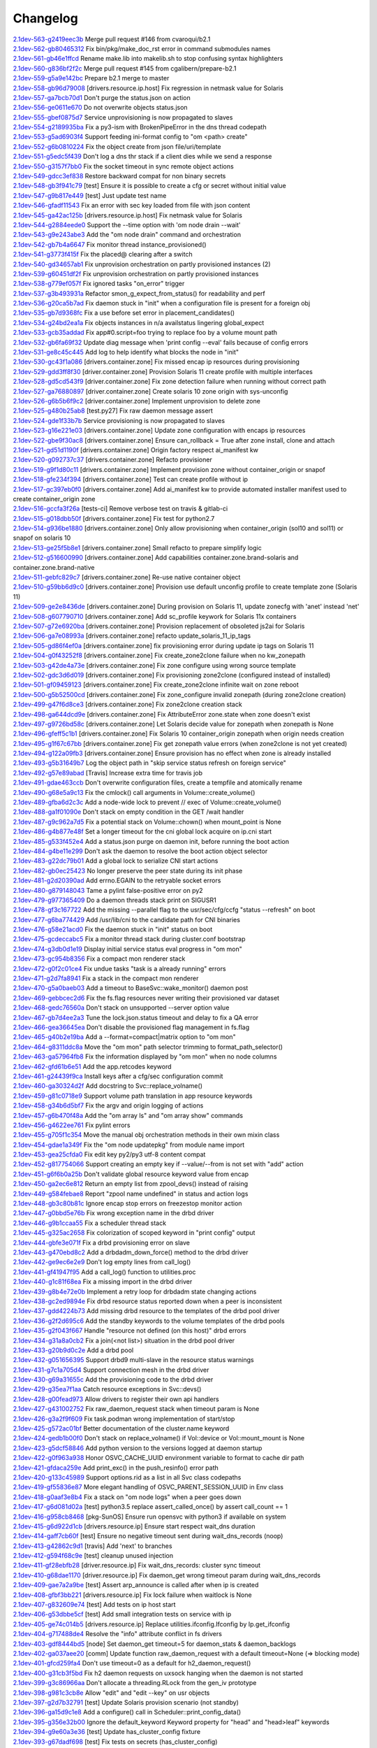 Changelog
=========


| `2.1dev-563-g2419eec3b <https://github.com/opensvc/opensvc/commit/2419eec3b1c8c47c5052c483c245fe2590fc4e1e>`_ Merge pull request #146 from cvaroqui/b2.1
| `2.1dev-562-gb80465312 <https://github.com/opensvc/opensvc/commit/b804653127993a8de2cb2de6e019fa954ce82d65>`_ Fix bin/pkg/make_doc_rst error in command submodules names
| `2.1dev-561-gb46e1ffcd <https://github.com/opensvc/opensvc/commit/b46e1ffcd0f0bcad2778b1de963e570c9b815a9b>`_ Rename make.lib into makelib.sh to stop confusing syntax highlighters
| `2.1dev-560-g836bf2f2c <https://github.com/opensvc/opensvc/commit/836bf2f2c19870df0d57df74ff83e6bb2f811fac>`_ Merge pull request #145 from cgalibern/prepare-b2.1
| `2.1dev-559-g5a9e142bc <https://github.com/opensvc/opensvc/commit/5a9e142bcc4df6cdee93a48fbf11110ff5b9342d>`_ Prepare b2.1 merge to master
| `2.1dev-558-gb96d79008 <https://github.com/opensvc/opensvc/commit/b96d79008403e5b298d978cff00e6844a9ef1da1>`_ [drivers.resource.ip.host] Fix regression in netmask value for Solaris
| `2.1dev-557-ga7bcb70d1 <https://github.com/opensvc/opensvc/commit/a7bcb70d18daea3a372ba7147cfbd8dd0f451165>`_ Don't purge the status.json on action
| `2.1dev-556-ge0611e670 <https://github.com/opensvc/opensvc/commit/e0611e670610c2c4aa68102a90939dea73de85d9>`_ Do not overwrite objects status.json
| `2.1dev-555-gbef0875d7 <https://github.com/opensvc/opensvc/commit/bef0875d7922fecd73bb4d10a9996e267f51454a>`_ Service unprovisioning is now propagated to slaves
| `2.1dev-554-g2189935ba <https://github.com/opensvc/opensvc/commit/2189935ba686e4c75365255d1bcfc3403e676e67>`_ Fix a py3-ism with BrokenPipeError in the dns thread codepath
| `2.1dev-553-g5ad6903f4 <https://github.com/opensvc/opensvc/commit/5ad6903f40dffde0d2bb4696f434a273e719d357>`_ Support feeding ini-format config to "om <path> create"
| `2.1dev-552-g6b0810224 <https://github.com/opensvc/opensvc/commit/6b0810224769220b07a4300e17b21eeaa9afe7c1>`_ Fix the object create from json file/uri/template
| `2.1dev-551-g5edc5f439 <https://github.com/opensvc/opensvc/commit/5edc5f439fd29dfda65f8d29163a590a77a98e90>`_ Don't log a dns thr stack if a client dies while we send a response
| `2.1dev-550-g3157f7bb0 <https://github.com/opensvc/opensvc/commit/3157f7bb0ab18386a9fe3868404ed5503536f00f>`_ Fix the socket timeout in sync remote object actions
| `2.1dev-549-gdcc3ef838 <https://github.com/opensvc/opensvc/commit/dcc3ef838bf1b9dad683fbbaa7d16b5dc3c80f83>`_ Restore backward compat for non binary secrets
| `2.1dev-548-gb3f941c79 <https://github.com/opensvc/opensvc/commit/b3f941c79934671d8264501f196dcf5597145765>`_ [test] Ensure it is possible to create a cfg or secret without initial value
| `2.1dev-547-g9b817e449 <https://github.com/opensvc/opensvc/commit/9b817e449da5e9c4aff5f06531ad9fd7059cbdd3>`_ [test] Just update test name
| `2.1dev-546-gfadf11543 <https://github.com/opensvc/opensvc/commit/fadf11543817b46ce65a070e2e37dfe89906049b>`_ Fix an error with sec key loaded from file with json content
| `2.1dev-545-ga42ac125b <https://github.com/opensvc/opensvc/commit/a42ac125b8396e35978fb591bf24cce228ffd9d9>`_ [drivers.resource.ip.host] Fix netmask value for Solaris
| `2.1dev-544-g2884eede0 <https://github.com/opensvc/opensvc/commit/2884eede01d2af61540d560963af3b31155d0394>`_ Support the --time option with 'om node drain --wait'
| `2.1dev-543-g9e243abe3 <https://github.com/opensvc/opensvc/commit/9e243abe3938e457dda43c667f800940d841e7ea>`_ Add the "om node drain" command and orchestration
| `2.1dev-542-gb7b4a6647 <https://github.com/opensvc/opensvc/commit/b7b4a6647f49d826f5a24fdf6f39f8c6412df48b>`_ Fix monitor thread instance_provisioned()
| `2.1dev-541-g3773f415f <https://github.com/opensvc/opensvc/commit/3773f415f3d14e0fa64a98706bcee6baee5b752c>`_ Fix the placed@ clearing after a switch
| `2.1dev-540-gd34657ab1 <https://github.com/opensvc/opensvc/commit/d34657ab145bd6d6983a617a88c98a0c8d031ad7>`_ Fix unprovision orchestration on partly provisioned instances (2)
| `2.1dev-539-g60451df2f <https://github.com/opensvc/opensvc/commit/60451df2fc891cd5177b871c7be480a903057ebd>`_ Fix unprovision orchestration on partly provisioned instances
| `2.1dev-538-g779ef057f <https://github.com/opensvc/opensvc/commit/779ef057f39ed6992bb830800dad194c102a079e>`_ Fix ignored tasks "on_error" trigger
| `2.1dev-537-g3b493931a <https://github.com/opensvc/opensvc/commit/3b493931a8a2cbb32d2f4d2a696e62a4a8f287ac>`_ Refactor smon_g_expect_from_status() for readability and perf
| `2.1dev-536-g20ca5b7ad <https://github.com/opensvc/opensvc/commit/20ca5b7ad2c3adb864d4f39b8c7acf6f547c099b>`_ Fix daemon stuck in "init" when a configuration file is present for a foreign obj
| `2.1dev-535-gb7d9368fc <https://github.com/opensvc/opensvc/commit/b7d9368fcc0586822cafa47c72c95a2733d1167c>`_ Fix a use before set error in placement_candidates()
| `2.1dev-534-g24bd2ea1a <https://github.com/opensvc/opensvc/commit/24bd2ea1a4332d3875c05756d34c905a1d8cdc5a>`_ Fix objects instances in n/a availstatus lingering global_expect
| `2.1dev-533-gcb35addad <https://github.com/opensvc/opensvc/commit/cb35addad3fd953707ece1a3dc7971a625341315>`_ Fix app#0.script=foo trying to replace foo by a volume mount path
| `2.1dev-532-gb6fa69f32 <https://github.com/opensvc/opensvc/commit/b6fa69f32f99ae0bda12917722857e86a47d6ae0>`_ Update diag message when 'print config --eval' fails because of config errors
| `2.1dev-531-ge8c45c445 <https://github.com/opensvc/opensvc/commit/e8c45c445e18b8102fd4c3c919f36394f5c36a2c>`_ Add log to help identify what blocks the node in "init"
| `2.1dev-530-gc43f1a086 <https://github.com/opensvc/opensvc/commit/c43f1a0866d14909cd3a1a2f223677d2f660799d>`_ [drivers.container.zone] Fix missed encap ip resources during provisioning
| `2.1dev-529-gdd3ff8f30 <https://github.com/opensvc/opensvc/commit/dd3ff8f304edf2a4cadace34dfca7b7e596668c7>`_ [driver.container.zone] Provision Solaris 11 create profile with multiple interfaces
| `2.1dev-528-gd5cd543f9 <https://github.com/opensvc/opensvc/commit/d5cd543f9ce0abaf456b28cd2dfa46344e9292bc>`_ [driver.container.zone] Fix zone detection failure when running without correct path
| `2.1dev-527-ga76880897 <https://github.com/opensvc/opensvc/commit/a76880897e022ee84475c61038cc24160a0bfa5b>`_ [driver.container.zone] Create solaris 10 zone origin with sys-unconfig
| `2.1dev-526-g6b5b6f9c2 <https://github.com/opensvc/opensvc/commit/6b5b6f9c2942b6ca8bdfe0c73c557bf5db3ba54c>`_ [driver.container.zone] Implement unprovision to delete zone
| `2.1dev-525-g480b25ab8 <https://github.com/opensvc/opensvc/commit/480b25ab8b493a52e37f9fec549601094e6277ef>`_ [test.py27] Fix raw daemon message assert
| `2.1dev-524-gde1f33b7b <https://github.com/opensvc/opensvc/commit/de1f33b7b2f5aaa6cf856f48b7acac75478eacb0>`_ Service provisioning is now propagated to slaves
| `2.1dev-523-g16e221e03 <https://github.com/opensvc/opensvc/commit/16e221e031d44561c4126e374fdd82b93206b7b6>`_ [drivers.container.zone] Update zone configuration with encaps ip resources
| `2.1dev-522-gbe9f30ac8 <https://github.com/opensvc/opensvc/commit/be9f30ac8c87b8408a8f2dc7e5fa09db04189802>`_ [drivers.container.zone] Ensure can_rollback = True after zone install, clone and attach
| `2.1dev-521-gd51d1190f <https://github.com/opensvc/opensvc/commit/d51d1190f0019c417949a50da641bdd209927ed9>`_ [drivers.container.zone] Origin factory respect ai_manifest kw
| `2.1dev-520-g092737c37 <https://github.com/opensvc/opensvc/commit/092737c37c8473dcb75d75695e3f70f54efd8621>`_ [drivers.container.zone] Refacto provisioner
| `2.1dev-519-g9f1d80c11 <https://github.com/opensvc/opensvc/commit/9f1d80c11684a12b71e00b02deee8f4db9bff15a>`_ [drivers.container.zone] Implement provision zone without container_origin or snapof
| `2.1dev-518-gfe234f394 <https://github.com/opensvc/opensvc/commit/fe234f394ec12e8284771d24070f2056a70f2dca>`_ [drivers.container.zone] Test can create profile without ip
| `2.1dev-517-gc397eb0f0 <https://github.com/opensvc/opensvc/commit/c397eb0f0d9e156c27f1a7fd117256f5ed6e4238>`_ [drivers.container.zone] Add ai_manifest kw to provide automated installer manifest used to create container_origin zone
| `2.1dev-516-gccfa3f26a <https://github.com/opensvc/opensvc/commit/ccfa3f26a2d3e492e69f1622c4c4dbfbd8792a94>`_ [tests-ci] Remove verbose test on travis & gitlab-ci
| `2.1dev-515-g018dbb50f <https://github.com/opensvc/opensvc/commit/018dbb50fc99c4d48194a9eff2f58a0b2e6bd4e0>`_ [drivers.container.zone] Fix test for python2.7
| `2.1dev-514-g936be1880 <https://github.com/opensvc/opensvc/commit/936be18809163bb5c1c2c5f3dcc8fa2526e7c054>`_ [drivers.container.zone] Only allow provisioning when container_origin (sol10 and sol11) or snapof on solaris 10
| `2.1dev-513-ge25f5b8e1 <https://github.com/opensvc/opensvc/commit/e25f5b8e1cbc82912b4c3ae32f7f840e4863e0c0>`_ [drivers.container.zone] Small refacto to prepare simplify logic
| `2.1dev-512-g516600990 <https://github.com/opensvc/opensvc/commit/516600990dce44bd8fa6ea851f2b7cfe95bad021>`_ [drivers.container.zone] Add capabilities container.zone.brand-solaris and container.zone.brand-native
| `2.1dev-511-gebfc829c7 <https://github.com/opensvc/opensvc/commit/ebfc829c7f68ff07e39b6b3a9770501e97e7844f>`_ [drivers.container.zone] Re-use native container object
| `2.1dev-510-g59bb6d9c0 <https://github.com/opensvc/opensvc/commit/59bb6d9c06c754e1bf32e00b6d929a02a1d2ac14>`_ [drivers.container.zone] Provision use default unconfig profile to create template zone (Solaris 11)
| `2.1dev-509-ge2e8436de <https://github.com/opensvc/opensvc/commit/e2e8436de2a82b25f213466e4f74ede21df96b37>`_ [drivers.container.zone] During provision on Solaris 11, update zonecfg with 'anet' instead 'net'
| `2.1dev-508-g607790710 <https://github.com/opensvc/opensvc/commit/60779071094a37c84884cbc9c4ab1f41cd22c4bd>`_ [drivers.container.zone] Add sc_profile keywork for Solaris 11x containers
| `2.1dev-507-g72e6920ba <https://github.com/opensvc/opensvc/commit/72e6920ba7b024fd9f7e08df39f98db34348e825>`_ [drivers.container.zone] Provision replacement of obsoleted js2ai for Solaris
| `2.1dev-506-ga7e08993a <https://github.com/opensvc/opensvc/commit/a7e08993a3d4664be6c48cda3916ee66edc79d4d>`_ [drivers.container.zone] refacto update_solaris_11_ip_tags
| `2.1dev-505-gd86f4ef0a <https://github.com/opensvc/opensvc/commit/d86f4ef0a9b52df6d5e157eca2e6f84926a59bba>`_ [drivers.container.zone] fix provisioning error during update ip tags on Solaris 11
| `2.1dev-504-g0f43252f8 <https://github.com/opensvc/opensvc/commit/0f43252f8cae84943db0b480ef379398de4b689f>`_ [drivers.container.zone] Fix create_zone2clone failure when no kw_zonepath
| `2.1dev-503-g42de4a73e <https://github.com/opensvc/opensvc/commit/42de4a73e9ad2cdf3ad65e36caa52aab61499f8d>`_ [drivers.container.zone] Fix zone configure using wrong source template
| `2.1dev-502-gdc3d6d019 <https://github.com/opensvc/opensvc/commit/dc3d6d01959b0774f1879469929f62375bc19be5>`_ [drivers.container.zone] Fix provisioning zone2clone (configured instead of installed)
| `2.1dev-501-gf09459123 <https://github.com/opensvc/opensvc/commit/f094591234046f6e470f194b97c8a4d561e75201>`_ [drivers.container.zone] Fix create_zone2clone infinite wait on zone reboot
| `2.1dev-500-g5b52500cd <https://github.com/opensvc/opensvc/commit/5b52500cdc2bbc88d91523477d8044691fdb21a9>`_ [drivers.container.zone] Fix zone_configure invalid zonepath (during zone2clone creation)
| `2.1dev-499-g47f6d8ce3 <https://github.com/opensvc/opensvc/commit/47f6d8ce38df8f58af9040270fb4d1af93e25999>`_ [drivers.container.zone] Fix zone2clone creation stack
| `2.1dev-498-ga644dcd9e <https://github.com/opensvc/opensvc/commit/a644dcd9ebbcb011521a2897d68beb09f8ef0df8>`_ [drivers.container.zone] Fix AttributeError zone.state when zone doesn't exist
| `2.1dev-497-g9726bd58c <https://github.com/opensvc/opensvc/commit/9726bd58c879b040eee4a33202575166b464dcdd>`_ [drivers.container.zone] Let Solaris decide value for zonepath when zonepath is None
| `2.1dev-496-gfeff5c1b1 <https://github.com/opensvc/opensvc/commit/feff5c1b1fe4b6bf56a6e70c7a2d0606e73eacbe>`_ [drivers.container.zone] Fix Solaris 10 container_origin zonepath when origin needs creation
| `2.1dev-495-g1f67c67bb <https://github.com/opensvc/opensvc/commit/1f67c67bb32b446a9a3a4e1e2bee602c168923ce>`_ [drivers.container.zone] Fix get zonepath value errors (when zone2clone is not yet created)
| `2.1dev-494-g122a09fb3 <https://github.com/opensvc/opensvc/commit/122a09fb36b5a5b27aae6c0606d9f0293512fc9c>`_ [drivers.container.zone] Ensure provision has no effect when zone is already installed
| `2.1dev-493-g5b31649b7 <https://github.com/opensvc/opensvc/commit/5b31649b718a35572057303a3fa78a6bfc2784ee>`_ Log the object path in "skip service status refresh on foreign service"
| `2.1dev-492-g57e89abad <https://github.com/opensvc/opensvc/commit/57e89abad6efa379eb5fc1620d65082bfe1f2c1e>`_ [Travis] Increase extra time for travis job
| `2.1dev-491-gdae463ccb <https://github.com/opensvc/opensvc/commit/dae463ccb7f13175600e862b2b71b7f3e6e7c943>`_ Don't overwrite configuration files, create a tempfile and atomically rename
| `2.1dev-490-g68e5a9c13 <https://github.com/opensvc/opensvc/commit/68e5a9c135eda3ee806b41f70a84d7038904007c>`_ Fix the cmlock() call arguments in Volume::create_volume()
| `2.1dev-489-gfba6d2c3c <https://github.com/opensvc/opensvc/commit/fba6d2c3c1290538fc39fd1a25bf3329bb902ef5>`_ Add a node-wide lock to prevent // exec of Volume::create_volume()
| `2.1dev-488-ga1f01090e <https://github.com/opensvc/opensvc/commit/a1f01090ea5f0d11fb236f0b01c65a18f65bbb5d>`_ Don't stack on empty condition in the GET /wait handler
| `2.1dev-487-g9c962a7d5 <https://github.com/opensvc/opensvc/commit/9c962a7d5359cc1f9c670dad1e010a4c85e8ece6>`_ Fix a potential stack on Volume::chown() when mount_point is None
| `2.1dev-486-g4b877e48f <https://github.com/opensvc/opensvc/commit/4b877e48f0ddf573e436bbd65091808bbbf478b9>`_ Set a longer timeout for the cni global lock acquire on ip.cni start
| `2.1dev-485-g533f452e4 <https://github.com/opensvc/opensvc/commit/533f452e4c37a18e1634c94a737c8afa186fc56c>`_ Add a status.json purge on daemon init, before running the boot action
| `2.1dev-484-g4be11e299 <https://github.com/opensvc/opensvc/commit/4be11e29970151f68d4f066866f5449d4e8f8a2f>`_ Don't ask the daemon to resolve the boot action object selector
| `2.1dev-483-g22dc79b01 <https://github.com/opensvc/opensvc/commit/22dc79b01442116ac03fc2683afce895d75b403e>`_ Add a global lock to serialize CNI start actions
| `2.1dev-482-gb0ec25423 <https://github.com/opensvc/opensvc/commit/b0ec25423166d91ae70d7d3ea61413123c8ffdb4>`_ No longer preserve the peer state during its init phase
| `2.1dev-481-g2d20390ad <https://github.com/opensvc/opensvc/commit/2d20390ade0de7b0b510afdca85c7b90d561ce92>`_ Add errno.EGAIN to the retryable socket errors
| `2.1dev-480-g879148043 <https://github.com/opensvc/opensvc/commit/8791480436da82980c0939d4bde31264f04eabc2>`_ Tame a pylint false-positive error on py2
| `2.1dev-479-g977365409 <https://github.com/opensvc/opensvc/commit/977365409acb28643b4b3025dc32ca889fa1a08d>`_ Do a daemon threads stack print on SIGUSR1
| `2.1dev-478-gf3c167722 <https://github.com/opensvc/opensvc/commit/f3c167722cb6a77d68bc8cf116e2f9235195a228>`_ Add the missing --parallel flag to the usr/sec/cfg/ccfg "status --refresh" on boot
| `2.1dev-477-g6ba774429 <https://github.com/opensvc/opensvc/commit/6ba774429a92cc5c10e3d7c16c134c32cd3822f2>`_ Add /usr/lib/cni to the candidate path for CNI binaries
| `2.1dev-476-g58e21acd0 <https://github.com/opensvc/opensvc/commit/58e21acd0161e29161ea08bee338c0142ed14469>`_ Fix the daemon stuck in "init" status on boot
| `2.1dev-475-gcdeccabc5 <https://github.com/opensvc/opensvc/commit/cdeccabc5e696aef81a8bad5783bd0948e009470>`_ Fix a monitor thread stack during cluster.conf bootstrap
| `2.1dev-474-g3db0d1e19 <https://github.com/opensvc/opensvc/commit/3db0d1e19d0261ee63acc53adf90ae10f8ffc405>`_ Display initial service status eval progress in "om mon"
| `2.1dev-473-gc954b8356 <https://github.com/opensvc/opensvc/commit/c954b835696c80b2d940986ed9d983cc463aaaec>`_ Fix a compact mon renderer stack
| `2.1dev-472-g0f2c01ce4 <https://github.com/opensvc/opensvc/commit/0f2c01ce468a68868c985a137e7213f6032e1f19>`_ Fix undue tasks "task is a already running" errors
| `2.1dev-471-g2d7fa8941 <https://github.com/opensvc/opensvc/commit/2d7fa8941ae297822bed2cc5bac553cad9f96434>`_ Fix a stack in the compact mon renderer
| `2.1dev-470-g5a0baeb03 <https://github.com/opensvc/opensvc/commit/5a0baeb038e0092cdb49ade3d8e0f59dcc2e34ec>`_ Add a timeout to BaseSvc::wake_monitor() daemon post
| `2.1dev-469-gebbcec2d6 <https://github.com/opensvc/opensvc/commit/ebbcec2d6e4f1f6521ebc808abfc5a86c35b30b0>`_ Fix the fs.flag resources never writing their provisioned var dataset
| `2.1dev-468-gedc76560a <https://github.com/opensvc/opensvc/commit/edc76560a18619721ba24f4297b137b0c46b0d6e>`_ Don't stack on unsupported --server option value
| `2.1dev-467-gb7d4ee2a3 <https://github.com/opensvc/opensvc/commit/b7d4ee2a365019a0d8e5523bce8ac072777fd299>`_ Tune the lock.json.status timeout and delay to fix a QA error
| `2.1dev-466-gea36645ea <https://github.com/opensvc/opensvc/commit/ea36645ea2fd3a835fc90498037d10bf26dde174>`_ Don't disable the provisioned flag management in fs.flag
| `2.1dev-465-g40b2e19ba <https://github.com/opensvc/opensvc/commit/40b2e19ba30333fbb52f526c2fb83d53d5087775>`_ Add a --format=compact|matrix option to "om mon"
| `2.1dev-464-g8311ddc8a <https://github.com/opensvc/opensvc/commit/8311ddc8a7568f43de3c912975809c0e9a9a411a>`_ Move the "om mon" path selector trimming to format_path_selector()
| `2.1dev-463-ga57964fb8 <https://github.com/opensvc/opensvc/commit/a57964fb8e4e0670f5861302def5d981c36bac93>`_ Fix the information displayed by "om mon" when no node columns
| `2.1dev-462-gfd61b6e51 <https://github.com/opensvc/opensvc/commit/fd61b6e51ba6b6ab6c41b86481fa2723d51c9971>`_ Add the app.retcodes keyword
| `2.1dev-461-g24439f9ca <https://github.com/opensvc/opensvc/commit/24439f9ca0efd05f4b67f8a132365f6b1bc3ebef>`_ Install keys after a cfg/sec configuration commit
| `2.1dev-460-ga30324d2f <https://github.com/opensvc/opensvc/commit/a30324d2f21898eb132778ee1aed3349c46c85a5>`_ Add docstring to Svc::replace_volname()
| `2.1dev-459-g81c0718e9 <https://github.com/opensvc/opensvc/commit/81c0718e9f9d2b96fed3b25d29967c3fb912b621>`_ Support volume path translation in app resource keywords
| `2.1dev-458-g34b6d5bf7 <https://github.com/opensvc/opensvc/commit/34b6d5bf7276f31832d8d9d04a9ded0e27054e2e>`_ Fix the argv and origin logging of actions
| `2.1dev-457-g6b470f48a <https://github.com/opensvc/opensvc/commit/6b470f48ac6f7a84512e174931b740889997d888>`_ Add the "om array ls" and "om array show" commands
| `2.1dev-456-g4622ee761 <https://github.com/opensvc/opensvc/commit/4622ee761be5611582dfe31fce6abdceafd87189>`_ Fix pylint errors
| `2.1dev-455-g705f1c354 <https://github.com/opensvc/opensvc/commit/705f1c35441b7f7e9b5113bfbdd6ef9813e83371>`_ Move the manual obj orchestration methods in their own mixin class
| `2.1dev-454-gdae1a349f <https://github.com/opensvc/opensvc/commit/dae1a349f31c326f60658e63141389e7ad8a35fa>`_ Fix the "om node updatepkg" from module name import
| `2.1dev-453-gea25cfda0 <https://github.com/opensvc/opensvc/commit/ea25cfda03c5f59c80775cf91f9cc95c8c8de379>`_ Fix edit key py2/py3 utf-8 content compat
| `2.1dev-452-g817754066 <https://github.com/opensvc/opensvc/commit/817754066b8539650418ce8e5be3ce20980be850>`_ Support creating an empty key if --value/--from is not set with "add" action
| `2.1dev-451-g6f6b0a25b <https://github.com/opensvc/opensvc/commit/6f6b0a25bf40bfaf50675d1dd42e472fa1962028>`_ Don't validate global resource keyword value from encap
| `2.1dev-450-ga2ec6e812 <https://github.com/opensvc/opensvc/commit/a2ec6e812f846394ef1e8249a31a21b356d68983>`_ Return an empty list from zpool_devs() instead of raising
| `2.1dev-449-g584febae8 <https://github.com/opensvc/opensvc/commit/584febae88c28974a7cf1ef42f3c5c6dc8b6d902>`_ Report "zpool name undefined" in status and action logs
| `2.1dev-448-gb3c80b81c <https://github.com/opensvc/opensvc/commit/b3c80b81c448487645ee288dea0efd0552555718>`_ Ignore encap stop errors on freezestop monitor action
| `2.1dev-447-g0bbd5e76b <https://github.com/opensvc/opensvc/commit/0bbd5e76b66e47cc93c8bd653428f1d58ab36c97>`_ Fix wrong exception name in the drbd driver
| `2.1dev-446-g9b1ccaa55 <https://github.com/opensvc/opensvc/commit/9b1ccaa55af44da2c9b0787b844cab88f3827d13>`_ Fix a scheduler thread stack
| `2.1dev-445-g325ac2658 <https://github.com/opensvc/opensvc/commit/325ac2658884a47258df28a3bc42ecaadd89bfec>`_ Fix colorization of scoped keyword in "print config" output
| `2.1dev-444-gbfe3e071f <https://github.com/opensvc/opensvc/commit/bfe3e071f201fbbbb4e602e097b7fb5576472d7f>`_ Fix a drbd provisioning error on slave
| `2.1dev-443-g470ebd8c2 <https://github.com/opensvc/opensvc/commit/470ebd8c2098b175e9b6ac2aa22657d1ab051762>`_ Add a drbdadm_down_force() method to the drbd driver
| `2.1dev-442-ge9ec6e2e9 <https://github.com/opensvc/opensvc/commit/e9ec6e2e9b9c92533c0e4d82e8869542094aef8b>`_ Don't log empty lines from call_log()
| `2.1dev-441-gf41947f95 <https://github.com/opensvc/opensvc/commit/f41947f9550afd97902fab6a7c635c5ba831e8f2>`_ Add a call_log() function to utilities.proc
| `2.1dev-440-g1c81f68ea <https://github.com/opensvc/opensvc/commit/1c81f68ea873bf23b80abcf05abbbc8ab64b57aa>`_ Fix a missing import in the drbd driver
| `2.1dev-439-g8b4e72e0b <https://github.com/opensvc/opensvc/commit/8b4e72e0b721bf169b63a8dd7f7e791f2d358ce1>`_ Implement a retry loop for drbdadm state changing actions
| `2.1dev-438-gc2ed9894e <https://github.com/opensvc/opensvc/commit/c2ed9894ebbc1ee79e04ed995bea1cbe48e0fddf>`_ Fix drbd resource status reported down when a peer is inconsistent
| `2.1dev-437-gdd4224b73 <https://github.com/opensvc/opensvc/commit/dd4224b7391487c8d8644a4725a4edb16e996e83>`_ Add missing drbd resource to the templates of the drbd pool driver
| `2.1dev-436-g2f2d695c6 <https://github.com/opensvc/opensvc/commit/2f2d695c6cbf038ef6e93ca75e7ac80a960528dd>`_ Add the standby keywords to the volume templates of the drbd pools
| `2.1dev-435-g2f043f667 <https://github.com/opensvc/opensvc/commit/2f043f667850ff9500f3c2d9c4f16b46dac818de>`_ Handle "resource not defined (on this host)" drbd errors
| `2.1dev-434-g31a8a0cb2 <https://github.com/opensvc/opensvc/commit/31a8a0cb28992ab600bbf83f0da41713f4c4b547>`_ Fix a join(<not list>) situation in the drbd pool driver
| `2.1dev-433-g20b9d0c2e <https://github.com/opensvc/opensvc/commit/20b9d0c2e31e38280345843d67678d0cccc0c86c>`_ Add a drbd pool
| `2.1dev-432-g051656395 <https://github.com/opensvc/opensvc/commit/051656395e6774432f3181749e56cce9f27029e3>`_ Support drbd9 multi-slave in the resource status warnings
| `2.1dev-431-g7c1a705d4 <https://github.com/opensvc/opensvc/commit/7c1a705d482c0a617094f00da07b64bdbbef3e86>`_ Support connection mesh in the drbd driver
| `2.1dev-430-g69a31655c <https://github.com/opensvc/opensvc/commit/69a31655c8514694f2e630215068a2bf0fee7384>`_ Add the provisioning code to the drbd driver
| `2.1dev-429-g35ea7f1aa <https://github.com/opensvc/opensvc/commit/35ea7f1aaeb76442390ed28ffd6e962954f2f0bb>`_ Catch resource exceptions in Svc::devs()
| `2.1dev-428-g00fead973 <https://github.com/opensvc/opensvc/commit/00fead973f940f65f8c9f9b120d58cf6b41779d7>`_ Allow drivers to register their own api handlers
| `2.1dev-427-g431002752 <https://github.com/opensvc/opensvc/commit/431002752d4338393ffc36bc048fde25a498f52b>`_ Fix raw_daemon_request stack when timeout param is None
| `2.1dev-426-g3a2f9f609 <https://github.com/opensvc/opensvc/commit/3a2f9f6091597e5da5f57cfb6822d3f865dee417>`_ Fix task.podman wrong implementation of start/stop
| `2.1dev-425-g572ac01bf <https://github.com/opensvc/opensvc/commit/572ac01bf325f67898fc98e4128b6cf44b16b151>`_ Better documentation of the cluster.name keyword
| `2.1dev-424-gedb1b00f0 <https://github.com/opensvc/opensvc/commit/edb1b00f0f471e5d8b7bc73d37334eb12c87bd9b>`_ Don't stack on replace_volname() if Vol::device or Vol::mount_mount is None
| `2.1dev-423-g5dcf58846 <https://github.com/opensvc/opensvc/commit/5dcf588461ca281af90e9f7c47cd6d123d218830>`_ Add python version to the versions logged at daemon startup
| `2.1dev-422-g0f963a938 <https://github.com/opensvc/opensvc/commit/0f963a938c03c1d96320ba03958f0597cda6cd39>`_ Honor OSVC_CACHE_UUID environment variable to format to cache dir path
| `2.1dev-421-gfdaca259e <https://github.com/opensvc/opensvc/commit/fdaca259e9b22007c313691cfc930f068e0b0f95>`_ Add print_exc() in the push_resinfo() error path
| `2.1dev-420-g133c45989 <https://github.com/opensvc/opensvc/commit/133c45989d8756a47e6d8766245f5f751d1de1aa>`_ Support options.rid as a list in all Svc class codepaths
| `2.1dev-419-gf55836e87 <https://github.com/opensvc/opensvc/commit/f55836e871fd3c63dd28cc352781a6405af10e4c>`_ More elegant handling of OSVC_PARENT_SESSION_UUID in Env class
| `2.1dev-418-g0aaf3e8b4 <https://github.com/opensvc/opensvc/commit/0aaf3e8b42d1fe44c5631f9b7dfcd6b9254d0c06>`_ Fix a stack on "om node logs" when a peer goes down
| `2.1dev-417-g6d081d02a <https://github.com/opensvc/opensvc/commit/6d081d02a2e61ec099095fdec2502b815adf1825>`_ [test] python3.5 replace assert_called_once() by assert call_count == 1
| `2.1dev-416-g958cb8468 <https://github.com/opensvc/opensvc/commit/958cb8468c7a38c02618f97a08adacf652ed4e3d>`_ [pkg-SunOS] Ensure run opensvc with python3 if available on system
| `2.1dev-415-g6d922d1cb <https://github.com/opensvc/opensvc/commit/6d922d1cb89a2950f76801291210451623e256fa>`_ [drivers.resource.ip] Ensure start respect wait_dns duration
| `2.1dev-414-gaff7cb60f <https://github.com/opensvc/opensvc/commit/aff7cb60fa3e98012425275622a07071e14e84e4>`_ [test] Ensure no negative timeout sent during wait_dns_records (noop)
| `2.1dev-413-g42862c9d1 <https://github.com/opensvc/opensvc/commit/42862c9d11d47073dbf3dc13e051f6b39957a7e7>`_ [travis] Add 'next' to branches
| `2.1dev-412-g594f68c9e <https://github.com/opensvc/opensvc/commit/594f68c9e9e17f4e217beaf9a424b311908b73ab>`_ [test] cleanup unused injection
| `2.1dev-411-gf28ebfb28 <https://github.com/opensvc/opensvc/commit/f28ebfb2817d67a2e85a9b8ad3a0e34f400e73bd>`_ [driver.resource.ip] Fix wait_dns_records: cluster sync timeout
| `2.1dev-410-g68dae1170 <https://github.com/opensvc/opensvc/commit/68dae1170e2f26f41db753f163c3d54fa2b5bda7>`_ [driver.resource.ip] Fix daemon_get wrong timeout param during wait_dns_records
| `2.1dev-409-gae7a2a9be <https://github.com/opensvc/opensvc/commit/ae7a2a9bef6e6d64cca589ea3c478f4bac7a71df>`_ [test] Assert arp_announce is called after when ip is created
| `2.1dev-408-gfbf3bb221 <https://github.com/opensvc/opensvc/commit/fbf3bb2216831249a8331437ab723724019690e0>`_ [drivers.resource.ip] Fix lock failure when waitlock is None
| `2.1dev-407-g832609e74 <https://github.com/opensvc/opensvc/commit/832609e749888e042ee24c63d7cab441e5a44bca>`_ [test] Add tests on ip host start
| `2.1dev-406-g53dbbe5cf <https://github.com/opensvc/opensvc/commit/53dbbe5cf645aa10daee84d54ddb4c2df8adcac4>`_ [test] Add small integration tests on service with ip
| `2.1dev-405-ge74c014b5 <https://github.com/opensvc/opensvc/commit/e74c014b5ab53b85fd42f916da5c8d09c0374ac3>`_ [drivers.resource.ip] Replace utilities.ifconfig.Ifconfig by Ip.get_ifconfig
| `2.1dev-404-g717488de4 <https://github.com/opensvc/opensvc/commit/717488de48673a99fe87988ed5206ff24c8ef662>`_ Resolve the "info" attribute conflict in fs drivers
| `2.1dev-403-gdf8444bd5 <https://github.com/opensvc/opensvc/commit/df8444bd5d265ee2b098814f4126384680cde4b7>`_ [node] Set daemon_get timeout=5 for daemon_stats & daemon_backlogs
| `2.1dev-402-ga037aee20 <https://github.com/opensvc/opensvc/commit/a037aee2072af66f5abf3da18a446bfa7e34e57f>`_ [comm] Update function raw_daemon_request with a default timeout=None (=> blocking mode)
| `2.1dev-401-gfcd259fa4 <https://github.com/opensvc/opensvc/commit/fcd259fa42e0ae1d705138f72e8e1c8e91852daf>`_ Don't use timeout=0 as a default for h2_daemon_request()
| `2.1dev-400-g31cb3f5bd <https://github.com/opensvc/opensvc/commit/31cb3f5bd9245398ccf9f73d6c4828466c39ac62>`_ Fix h2 daemon requests on uxsock hanging when the daemon is not started
| `2.1dev-399-g3c86966aa <https://github.com/opensvc/opensvc/commit/3c86966aa413b83220953e1d033ce3771f955988>`_ Don't allocate a threading.RLock from the gen_iv prototype
| `2.1dev-398-g981c3cb8e <https://github.com/opensvc/opensvc/commit/981c3cb8ebeaa36f9222106afb367768732e54a8>`_ Allow "edit" and "edit --key" on usr objects
| `2.1dev-397-g2d7b32791 <https://github.com/opensvc/opensvc/commit/2d7b327912e03be7fca436d4b7ca385e04ced8e3>`_ [test] Update Solaris provision scenario (not standby)
| `2.1dev-396-ga15d9c1e8 <https://github.com/opensvc/opensvc/commit/a15d9c1e873cdb2d74986a423c2fadf12b5f5172>`_ Add a configure() call in Scheduler::print_config_data()
| `2.1dev-395-g356e32b00 <https://github.com/opensvc/opensvc/commit/356e32b002937d72b7c5bcf8652d805e64081e78>`_ Ignore the default_keyword Keyword property for "head" and "head>leaf" keywords
| `2.1dev-394-g9e60a3e36 <https://github.com/opensvc/opensvc/commit/9e60a3e36cc389ea24baf9980d0b65cc324e38fa>`_ [test] Update has_cluster_config fixture
| `2.1dev-393-g67dadf698 <https://github.com/opensvc/opensvc/commit/67dadf6988271d7c6c4c436dc055d0dad4bce3c8>`_ [test] Fix tests on secrets (has_cluster_config)
| `2.1dev-392-g5f037621c <https://github.com/opensvc/opensvc/commit/5f037621c21555163dfc057966519aa3422acad5>`_ Fix the daemon.monitor scaling codepath
| `2.1dev-391-g204ecc2c2 <https://github.com/opensvc/opensvc/commit/204ecc2c2bdcd3c5eff809c7ef233cc641522df4>`_ Fix a daemon.scheduler stack on configure_scheduler()
| `2.1dev-390-g0f04d64b8 <https://github.com/opensvc/opensvc/commit/0f04d64b8ec5f1db4ec90991a75310711bee1823>`_ Don't raise InitError from share.nfs linux driver __init__
| `2.1dev-389-gea9885964 <https://github.com/opensvc/opensvc/commit/ea9885964accb771a18121c4b00b4c7261716b39>`_ Fix a deprecation warning in foreign/jsonpath_ng/ext/string.py
| `2.1dev-388-g24045f120 <https://github.com/opensvc/opensvc/commit/24045f12076fd52fd4c2474d2cf3e4179c6e5a04>`_ Fix a missing import in the ip.amazon driver_capabilities() function
| `2.1dev-387-g6ef6db71c <https://github.com/opensvc/opensvc/commit/6ef6db71cc6a4f58a4fb09dc17d756eaa4132609>`_ Fix accidental change of method call in the daemon monitor
| `2.1dev-386-g4326f3746 <https://github.com/opensvc/opensvc/commit/4326f3746374f29b26f44ea5811a50cba56d46a9>`_ [test-provision-md] Reduce size of service name to support md device < 32 chars (again)
| `2.1dev-385-g2b8969749 <https://github.com/opensvc/opensvc/commit/2b8969749b5cb4f207b0b8dc26913c2f71692df4>`_ [test-provision-md] Reduce size of service name to support md device < 32 chars
| `2.1dev-384-g82ef4989b <https://github.com/opensvc/opensvc/commit/82ef4989b67499b41f757a9b85fb8cd32f6f0fee>`_ [test] Add temp mock nfs share capability during TestDriverShareNfsInstances
| `2.1dev-383-gad2450ec2 <https://github.com/opensvc/opensvc/commit/ad2450ec2c038d3d5525c294d74562863a5f5c03>`_ [test] Fix typo in btrfssnap driver name
| `2.1dev-382-gaec9126ff <https://github.com/opensvc/opensvc/commit/aec9126ffe59b5c867da08cdf30dee00f2d4754a>`_ Small refactoring of globing section in naming (prevent osvc_path_tests_fixture)
| `2.1dev-381-g158573457 <https://github.com/opensvc/opensvc/commit/1585734577a0e175e996c1daaee094858878afc2>`_ [test] Prevent bypass --debug, it will help diag tests
| `2.1dev-380-g1361cc6b0 <https://github.com/opensvc/opensvc/commit/1361cc6b01799dfb11ff262855a013afcff2f124>`_ Split ExtConfig::dump_config_data()
| `2.1dev-379-ge4079ed63 <https://github.com/opensvc/opensvc/commit/e4079ed63ffce9b7e8c9a887181fd706a5fdbf13>`_ [driver.md] Fix possible conflict during provisioning when a svcname is found in other svcnames
| `2.1dev-378-g455f574ae <https://github.com/opensvc/opensvc/commit/455f574ae57c7dd65cda9f1396a98d263241165c>`_ [drivers.md] Inform status_log about too long md name (32 chars)
| `2.1dev-377-g7703cb00e <https://github.com/opensvc/opensvc/commit/7703cb00e3bb9b38d58acf3cd047bd75b1c3de61>`_ [drivers.md] Failfast provisioning when md name is too long (32 chars)
| `2.1dev-376-g08a40a483 <https://github.com/opensvc/opensvc/commit/08a40a48325c3a292764ae8ec596db921a1ffc63>`_ Honor BaseSvc::volatile=True in Extconfig::dump_config_data()
| `2.1dev-375-g747e3bbe4 <https://github.com/opensvc/opensvc/commit/747e3bbe4f8410c4479fdb32d5dabb06e26a2ea1>`_ Allow the keywords to define a custom DEFAULT fallback keyword
| `2.1dev-374-g86ccbdacd <https://github.com/opensvc/opensvc/commit/86ccbdacd04e1e4d0e390b75ae51e0263e9bb7c0>`_ Ensure environment is cleared when entering lxc container
| `2.1dev-373-g5935945fc <https://github.com/opensvc/opensvc/commit/5935945fc1ae05781a80792b1c8487d5b3c9bad9>`_ Fix the sync#.schedule to DEFAULT.sync_schedule fallback
| `2.1dev-372-g5d342fffb <https://github.com/opensvc/opensvc/commit/5d342fffb91f62936bb69a571e829f18ce51a08c>`_ Implement most driver_capabilities()
| `2.1dev-371-g26f8931f1 <https://github.com/opensvc/opensvc/commit/26f8931f194adec7613de7afb367e929473876a1>`_ Report an error when posting an invalid global_expect on /node_monitor
| `2.1dev-370-gdb2254d8c <https://github.com/opensvc/opensvc/commit/db2254d8cccf48e5405d817f88d63b0ca4e79090>`_ Formatting with --filter enhancements
| `2.1dev-369-g4181306a5 <https://github.com/opensvc/opensvc/commit/4181306a5a4ce7e175ed47218d6a2383a2f4bf7b>`_ Fix the undue "daemon down" in print status render
| `2.1dev-368-g220b2eb81 <https://github.com/opensvc/opensvc/commit/220b2eb81bbd136ddb7054da195e3d5d3beda6fb>`_ Remove most re.compile() from module globals
| `2.1dev-367-gcb3a7b23b <https://github.com/opensvc/opensvc/commit/cb3a7b23b897e010752a43e8883dfd9f57749d78>`_ More micro-optimizations in the keywords and extconfig codepaths
| `2.1dev-366-g9e69e423d <https://github.com/opensvc/opensvc/commit/9e69e423d66ff42f89e065440e991f9fc97f900c>`_ Prevent hang during daemon stop operation (when daemon thread are in blocking state)
| `2.1dev-365-g9a80abbc2 <https://github.com/opensvc/opensvc/commit/9a80abbc2a409774ddbe730ba19c7d2958df4964>`_ Store section keywords in a hash to speed-up the lookups
| `2.1dev-364-gf02b5fe36 <https://github.com/opensvc/opensvc/commit/f02b5fe369cf10bd228414e1d2945b129c8596f8>`_ Fix a wrong import in the disk.scsireserv linux module
| `2.1dev-363-g0a8680575 <https://github.com/opensvc/opensvc/commit/0a868057596caa14ffd4f744c16e64b28ad3649b>`_ Add a core.capabilities module
| `2.1dev-362-ga003af89e <https://github.com/opensvc/opensvc/commit/a003af89ebc7ddcbb203dc2d6acf3e1122878969>`_ Fix a use before set error in the status.json codepath
| `2.1dev-361-gde0f79abf <https://github.com/opensvc/opensvc/commit/de0f79abf3e3d33b4d9af4f78c5e9e22c29c2038>`_ Honor the version.py relocation in agent_version()
| `2.1dev-360-g78c5f39f3 <https://github.com/opensvc/opensvc/commit/78c5f39f39204b206b4099fcbf0c10d778fe357b>`_ Always report disk.lv exposed dev as it is predictable
| `2.1dev-359-g7b24f68cc <https://github.com/opensvc/opensvc/commit/7b24f68cc08e0cf0fb3353fd13fababeb2d0ca5f>`_ Skip status.json load if from_resource_status_cache or refresh is set
| `2.1dev-358-gb87a59913 <https://github.com/opensvc/opensvc/commit/b87a599137de4e8ffff313b54068f04e681992eb>`_ Add a verify_dev() implementation to linux disk.raw
| `2.1dev-357-g52ac1836f <https://github.com/opensvc/opensvc/commit/52ac1836f72d2439e320d0cfd0c068eb98993ba3>`_ Fix the zone tagging of the fs resources
| `2.1dev-356-g0fa86446d <https://github.com/opensvc/opensvc/commit/0fa86446d66845cc3c28fe7fb7a245186ad0a2a4>`_ Defer the slow zonepath lookup in a mount_point lazy
| `2.1dev-355-g0aa99f4dd <https://github.com/opensvc/opensvc/commit/0aa99f4dd6c076c6f4b5af5cdbab205b7d6d11ad>`_ Avoid execv() a lvs command on dereferencing a kw using a lv {exposed_devs}
| `2.1dev-354-g0ba03b89d <https://github.com/opensvc/opensvc/commit/0ba03b89d6b1aee027596c75ef4d6dc5789054c4>`_ Fix a use before set instroduced by the last patch
| `2.1dev-353-g615d12b6b <https://github.com/opensvc/opensvc/commit/615d12b6b5d65e31f482d4a24ba8de5be09ac5f0>`_ Fix the monitor orchestrating instances frozen by merge_frozen()
| `2.1dev-352-g5225e200c <https://github.com/opensvc/opensvc/commit/5225e200cd53fa87ae318363d51388972311900c>`_ Fix the check_stat() overrides for fs.none and fs.tmpfs
| `2.1dev-351-g31985cf69 <https://github.com/opensvc/opensvc/commit/31985cf697843448f032f6170bafcbe82c87752b>`_ Replace the @cache by a @lazy caching strategy for "zpool status <pool>"
| `2.1dev-350-gf56cc0337 <https://github.com/opensvc/opensvc/commit/f56cc0337786074dcb1dbb33ad2f28e55c2da5be>`_ Avoid acquire the status action lock when we don't intent to use it
| `2.1dev-349-gf2989aaa0 <https://github.com/opensvc/opensvc/commit/f2989aaa0ebb608eb9f15fadac93166e4a5c00d9>`_ Skip the check_stat on fs.tmpfs and fs.none
| `2.1dev-348-gb935711df <https://github.com/opensvc/opensvc/commit/b935711dfae74d7513e32c497022fa28257fe830>`_ Optimize the disk.md driver execv
| `2.1dev-347-ge5d4b2ec9 <https://github.com/opensvc/opensvc/commit/e5d4b2ec92d1f27eeaa15089a030bbcf3426e7e6>`_ Report n/a for disk.raw devices with no evaluated devs
| `2.1dev-346-gce01bc8f9 <https://github.com/opensvc/opensvc/commit/ce01bc8f966eac24e1615dcb1d4202fffb942dcb>`_ Remove an unused import from disk.zvol
| `2.1dev-345-g089d00d33 <https://github.com/opensvc/opensvc/commit/089d00d33020dc846ceb4cc83190a9c932f49979>`_ Use justcall from utilities.proc in disk.scsireserv
| `2.1dev-344-g81f20330f <https://github.com/opensvc/opensvc/commit/81f20330fc3893a03d8fa209465bd0cb0dff2404>`_ Add a utilities.subsystems.lvm.linux module
| `2.1dev-343-g288c209c2 <https://github.com/opensvc/opensvc/commit/288c209c2990180d88130160c9d35ddda75a0115>`_ Add a utilities.timeout module to help identify slow codepaths
| `2.1dev-342-g159f8afb0 <https://github.com/opensvc/opensvc/commit/159f8afb0862548a16a09dbd4c91ee2b620196a1>`_ Fix AttributeError during service action when pg driver is not implemented
| `2.1dev-341-gcdd38b24c <https://github.com/opensvc/opensvc/commit/cdd38b24ce122d17255bf082a235bd235600cbec>`_ save_exc() log message to say stack is saved in log file
| `2.1dev-340-g9412f02ef <https://github.com/opensvc/opensvc/commit/9412f02efd30ce0954e49325c6dac75ded524db3>`_ Split zone_list() out of the Node class, into utilities.dns
| `2.1dev-339-g1def048f5 <https://github.com/opensvc/opensvc/commit/1def048f5708eb08a3f470e3ed691b22c70f5c30>`_ Move the utilities.arp module import to the method using it
| `2.1dev-338-gf81aede78 <https://github.com/opensvc/opensvc/commit/f81aede78d5a0c623ddee3bba95781713f896c82>`_ [test] Add SunOS provision tests pytest -m sunos
| `2.1dev-337-gc599ff1fd <https://github.com/opensvc/opensvc/commit/c599ff1fdc121fd3be6bff749ee46d85810c0257>`_ Add the check_ping() timeout value to the ip start logs
| `2.1dev-336-g783e6a521 <https://github.com/opensvc/opensvc/commit/783e6a52140e14c2af5ba5cf2f5027ece668967e>`_ Move the core.collector.rpc module import to the Node codepath using it
| `2.1dev-335-g625379671 <https://github.com/opensvc/opensvc/commit/625379671d2cfc384989bd3901cca150ae31bfc9>`_ Speedup the os-declined module import time
| `2.1dev-334-g7c6ddaf60 <https://github.com/opensvc/opensvc/commit/7c6ddaf6097f5a0a5a03c8750c3c7905518d451f>`_ Faster utilities.render.color import
| `2.1dev-333-g5199e39d5 <https://github.com/opensvc/opensvc/commit/5199e39d50da1b265dc5aae3ee3589a20b963d74>`_ [test] Add more provision tests and improve scenario to add start and avail status check
| `2.1dev-332-g298ed54c2 <https://github.com/opensvc/opensvc/commit/298ed54c2af6fe7cf3c68e928758fbf5c0615382>`_ Fix encap_cmd() command formatter
| `2.1dev-331-g96d26bd64 <https://github.com/opensvc/opensvc/commit/96d26bd642f22af357e3a496800dca3db457f7e7>`_ Implement the "enter" action for container.lxc
| `2.1dev-330-gb452b8471 <https://github.com/opensvc/opensvc/commit/b452b84715f3121c833659561ceda0e6899b1388>`_ Ignore missing mandatory provisioning keyword when not provisioning
| `2.1dev-329-gfe1fb384b <https://github.com/opensvc/opensvc/commit/fe1fb384ba415174ef8c9cc4a37fe04bb76606e0>`_ Fix the disable keyword protoname
| `2.1dev-328-g578f7984f <https://github.com/opensvc/opensvc/commit/578f7984f582bfca0605b083cc604b93211db6e2>`_ Re-add accidentaly remove fs.btrfs driver
| `2.1dev-327-g27401ceac <https://github.com/opensvc/opensvc/commit/27401ceacf99b16eb6e84ca7fec2e7c9a2245599>`_ Fix handling of exposed_devs references in the disk.raw devs keyword
| `2.1dev-326-g85192ab37 <https://github.com/opensvc/opensvc/commit/85192ab370f0ac5d17d780ff45da8c58063ab56c>`_ Fix a used before set in the disk.disk unprovisioner
| `2.1dev-325-g6fef29676 <https://github.com/opensvc/opensvc/commit/6fef296763796c18bab23238e11cf0cebd1f22d4>`_ Shortcut pwd and grp lookup if user or group is None
| `2.1dev-324-g6ad828ae4 <https://github.com/opensvc/opensvc/commit/6ad828ae49663a9b81231c6a164e74f1a872e8cc>`_ Add user/group/perm/dirperm keywords to the volume resource driver
| `2.1dev-323-g5d800359f <https://github.com/opensvc/opensvc/commit/5d800359f3b1ea4fdecb13fcb990a4b438049047>`_ Add --confirm to the run action
| `2.1dev-322-gdb6da838b <https://github.com/opensvc/opensvc/commit/db6da838b42c9ba0256cd5cebd9d0c0a8b7a5d8a>`_ Set pr status to n/a instead of undef when the resource handles no disks
| `2.1dev-321-g65a09c303 <https://github.com/opensvc/opensvc/commit/65a09c303289d9e62e3289e051de882d191ae584>`_ Fix an infinite recursion in container.lxc label formatting
| `2.1dev-320-gc63c8ec15 <https://github.com/opensvc/opensvc/commit/c63c8ec157fb66cd3a53157d8f889e50b48dc992>`_ Missing translation from container.docker 'command' kw to 'run_command' kwarg
| `2.1dev-319-g19061304a <https://github.com/opensvc/opensvc/commit/19061304adf47ad0692a15a2f8ed8c16e6351224>`_ Fix the disk.lv provisioner
| `2.1dev-318-ga266ff8ff <https://github.com/opensvc/opensvc/commit/a266ff8ffac1ac43a5c26f002a570c19358c0382>`_ Fix the raw driver kwargs double definition
| `2.1dev-317-g131944e6f <https://github.com/opensvc/opensvc/commit/131944e6ff1236ab163a0342daa09ff77eb1be67>`_ Fix the fs provisionner
| `2.1dev-316-gd644930ec <https://github.com/opensvc/opensvc/commit/d644930ec6649d5309b495cb98f01c70a0a515e9>`_ Fix the fs provisioner
| `2.1dev-315-g851e4fe35 <https://github.com/opensvc/opensvc/commit/851e4fe35029f4c25973cb485e7a96f0dbb4ef14>`_ Fix the pool type kwarg handling in volume resource
| `2.1dev-314-g0d91a55d6 <https://github.com/opensvc/opensvc/commit/0d91a55d6df3cd526216c706d06bdede167a8aa3>`_ [test] Fix legacy tests on driver import
| `2.1dev-313-gd489e67ec <https://github.com/opensvc/opensvc/commit/d489e67ec9838ed12de7ff1df1b14401bd5bda9f>`_ Document the '|=' operator in the 'set --kw' action
| `2.1dev-312-ga2b3f4b16 <https://github.com/opensvc/opensvc/commit/a2b3f4b16acf5e461bcdc7109d78473fba5004d8>`_ Rename the NfsShare classes to ShareNfs to honor the enforced norm
| `2.1dev-311-g1571c257f <https://github.com/opensvc/opensvc/commit/1571c257f61b401585ee2e5e8d38fc6f4d338b35>`_ Fix the sync.zfssnap driver load pytest assert on 'type'
| `2.1dev-310-g0d6a50098 <https://github.com/opensvc/opensvc/commit/0d6a500984c0f3928922abe11fac5e3cc8fc8605>`_ Fix volume provisioning using the wrong pool type
| `2.1dev-309-g2a36d653a <https://github.com/opensvc/opensvc/commit/2a36d653a31e74acee94fa3a481b1ad8eccaac65>`_ Fix fs driver init errors
| `2.1dev-308-g96d24ba11 <https://github.com/opensvc/opensvc/commit/96d24ba1192109dfa809003221fecb1c3c2d7b42>`_ Fix the wrong disk.advfs driver manifest
| `2.1dev-307-g39a11db42 <https://github.com/opensvc/opensvc/commit/39a11db42f8553a1a031d45e978212ce757275ea>`_ Fix the ip driver test scenario
| `2.1dev-306-g6b983830e <https://github.com/opensvc/opensvc/commit/6b983830e26b44023143353c015f6c60e66b0cf0>`_ Move driver_class() from core.object.builder to utilities.drivers
| `2.1dev-305-g13eaaf063 <https://github.com/opensvc/opensvc/commit/13eaaf0631ec2cd851679f4c361971438fc1b79f>`_ Fix a use before set in disk.vdisk
| `2.1dev-304-g554996b36 <https://github.com/opensvc/opensvc/commit/554996b36c7fa80290484f3fb70bef4993324eae>`_ [tests] Fix create_driver_resource() formatting of driver_import() args
| `2.1dev-303-g31696eb0c <https://github.com/opensvc/opensvc/commit/31696eb0c57ddbc0cfe05a55f7b6f5c9095dcebc>`_ Don't raise from sync.evasnap init method
| `2.1dev-302-g6c774d1cd <https://github.com/opensvc/opensvc/commit/6c774d1cd5fece65545e0829e2f19c15f2c8dd89>`_ Remove the sync.dds dsts attribute hidden by a lazy
| `2.1dev-301-gefb329b41 <https://github.com/opensvc/opensvc/commit/efb329b41792091e6abb8cf5981e571af62cf4df>`_ Remove the sync.hp3par rcg_names attribute hidden by a lazy
| `2.1dev-300-g6540b84d1 <https://github.com/opensvc/opensvc/commit/6540b84d17196cd8e7e6379bf6f38de65499d593>`_ Add DRIVER_ attributes to disk.scsireserv drivers
| `2.1dev-299-g4ce1a7dea <https://github.com/opensvc/opensvc/commit/4ce1a7dea0cc059143533b0aa80fe1b09aa793c5>`_ Remove a test scenario confusing drivers.resource.disk.scsireserv.sg for a driver
| `2.1dev-298-gdcae3bcb5 <https://github.com/opensvc/opensvc/commit/dcae3bcb50c43cf643c1f13cdd821884a36013bd>`_ Object selector enhancements and fix
| `2.1dev-297-gb4ac95e99 <https://github.com/opensvc/opensvc/commit/b4ac95e995522efc367d64bb8cec49a3a755f806>`_ Fix the bin/pkg/make_man command
| `2.1dev-296-gf378b78ec <https://github.com/opensvc/opensvc/commit/f378b78ec43f632b989e9f7b61a7e8417ee752f2>`_ Add the GET /object_status handler
| `2.1dev-295-g3276a5a3a <https://github.com/opensvc/opensvc/commit/3276a5a3afd82214ca564f26096d83e37ff97c45>`_ Fix the missing zone keyword from fs resources
| `2.1dev-294-gb93b14f25 <https://github.com/opensvc/opensvc/commit/b93b14f252e33a17f51802d563260f33b9eb956d>`_ Remove adder functions from drivers
| `2.1dev-293-g8b7d6afc3 <https://github.com/opensvc/opensvc/commit/8b7d6afc335cfb286dcdc5400bfa066ea1a8c216>`_ Fix py2 stack in the logs handlers
| `2.1dev-292-g66946d84d <https://github.com/opensvc/opensvc/commit/66946d84d7f00ced4574eaa107605b6680dc6f0f>`_ Remove useless file
| `2.1dev-291-g5caebe5ae <https://github.com/opensvc/opensvc/commit/5caebe5aec5b9250f176151e316049765ae7ef7d>`_ Remove the undue resource allocation test on "sync"
| `2.1dev-290-gba2476814 <https://github.com/opensvc/opensvc/commit/ba2476814b05b93cf487fd5b7dff44de963c4f02>`_ Add a adder() method to disk.disk
| `2.1dev-289-g7a254fdf9 <https://github.com/opensvc/opensvc/commit/7a254fdf9b563369dde02fcc98d8352c9927a878>`_ Add missing imports from disk.hpvm
| `2.1dev-288-gb5966443b <https://github.com/opensvc/opensvc/commit/b5966443b897a4dc82ece85d20427fda66911b2a>`_ Add a adder() and KEYS to disk.hpvm
| `2.1dev-287-gb0caa6d62 <https://github.com/opensvc/opensvc/commit/b0caa6d62bddff17619044b89936587e96436a99>`_ Fix the listener handlers registration from forked daemon
| `2.1dev-286-g706800334 <https://github.com/opensvc/opensvc/commit/706800334ae2b796a37f04cf7b553900c0ae3c4e>`_ Insert absolute paths in sys.path
| `2.1dev-285-g1c3d9f007 <https://github.com/opensvc/opensvc/commit/1c3d9f0073700142b27515fdbd5733788dde122a>`_ Revert "Fix a py2 stack on daemon start"
| `2.1dev-284-g6d771cebd <https://github.com/opensvc/opensvc/commit/6d771cebde593d4204d44aa129b5e10ca461ae87>`_ Fix a py2 stack on daemon start
| `2.1dev-283-gfbe16dd39 <https://github.com/opensvc/opensvc/commit/fbe16dd3972e1053c307b8fb7c22332168863f61>`_ Fix py2 compat of the mimport() prototype
| `2.1dev-282-g8875998df <https://github.com/opensvc/opensvc/commit/8875998dfaa971134ce472fb63c0b2bd3475e2c0>`_ Auto unprovision loop over shm on stop
| `2.1dev-281-g96dda5fbc <https://github.com/opensvc/opensvc/commit/96dda5fbc7f569cd12c0d4eb4f940013a4f90aeb>`_ If a disk.loop resource file is hosted on a volatile fs, auto provision on start
| `2.1dev-280-gc11896dca <https://github.com/opensvc/opensvc/commit/c11896dca62d08d1b69cb822b1f3d47b9158f268>`_ Don't leave docker/podman task container on command failures
| `2.1dev-279-g8b1e6e48b <https://github.com/opensvc/opensvc/commit/8b1e6e48b04e83cbf1ef735df63b66429526ce50>`_ Lookup drivers in a fallback package "site-opensvc" if not found in "drivers"
| `2.1dev-278-gca43be498 <https://github.com/opensvc/opensvc/commit/ca43be49892aba214766f8e83c19354d212d8f16>`_ Add a __main__ entrypoint to opensvc.daemon
| `2.1dev-277-ga15e79d26 <https://github.com/opensvc/opensvc/commit/a15e79d26003ab1e631ecd9f213e51f6b579b5c9>`_ Update os init scripts to use om instead of nodemgr
| `2.1dev-276-g2c92312f1 <https://github.com/opensvc/opensvc/commit/2c92312f1168100120a81670b97efc64a604a647>`_ [systemd] Update opensvc-services unit
| `2.1dev-275-gd126014c1 <https://github.com/opensvc/opensvc/commit/d126014c1b4544c7f6bbdaa25a8f56fbc23e84b9>`_ Add backward compat for "nodemgr daemon|net|pool|dns ..." commands
| `2.1dev-274-g676e3bc01 <https://github.com/opensvc/opensvc/commit/676e3bc014ce3e0d47dbf5a442df2a73a76403c1>`_ [systemd] Update Exec with new command name
| `2.1dev-273-ge4236a3a3 <https://github.com/opensvc/opensvc/commit/e4236a3a3c849ec9801a4b7773fd251b7d1bec5d>`_ Ignore pylint import errors on six.moves
| `2.1dev-272-g177b4b93d <https://github.com/opensvc/opensvc/commit/177b4b93d87959de469691761ab81a9a4d136fb9>`_ Fix a wrong variable name in utilities.devices.linux
| `2.1dev-271-g3bce20f2b <https://github.com/opensvc/opensvc/commit/3bce20f2b97714c42f7cc2eda98124597240b1ed>`_ Fix detached action for "om <kind> -s <selector> <action>"
| `2.1dev-270-gd1175c6db <https://github.com/opensvc/opensvc/commit/d1175c6dbf12486e39cb0400f4ecfdebeffe7bb1>`_ [test] Update Gitlab-ci pylint command (already fixed in Travis)
| `2.1dev-269-g46bb91900 <https://github.com/opensvc/opensvc/commit/46bb9190038454ec3710afe9dc401533f82a0e62>`_ [PEP8] Fix mutable argument
| `2.1dev-268-g8f703b239 <https://github.com/opensvc/opensvc/commit/8f703b239d84ec92a17674066ba688ae6e10bc97>`_ Fix the POST /object_action handler
| `2.1dev-267-ge841379e4 <https://github.com/opensvc/opensvc/commit/e841379e47b97263ffbf05499b141cbe3fdc629c>`_ [PEP8] Fix invalid escape sequence
| `2.1dev-266-g9f0521d90 <https://github.com/opensvc/opensvc/commit/9f0521d908c76e3a29fae7f5ecc7a3e02aee1000>`_ Move six to foreign.six
| `2.1dev-265-gb58d62711 <https://github.com/opensvc/opensvc/commit/b58d6271196f732ce343731eb047542dad6e9bf7>`_ [test] Fix bad test filenames for daemon and network
| `2.1dev-264-g207fadbac <https://github.com/opensvc/opensvc/commit/207fadbacf031b0094608021ca13abbd838fa02a>`_ Move arp.py to utilities.arp
| `2.1dev-263-gb02b19d91 <https://github.com/opensvc/opensvc/commit/b02b19d91550d19f3db1b18589dc273afa13d665>`_ [test] Move daemon test to tests/command/daemon
| `2.1dev-262-g35cc3dfaf <https://github.com/opensvc/opensvc/commit/35cc3dfaf5ed9ec827340110d36ff9267b96ffd8>`_ Display all command actions when no candidate matching action prefix is found
| `2.1dev-261-gb512ec83b <https://github.com/opensvc/opensvc/commit/b512ec83bda3b71190de5e3b5cc1e61c8bda2979>`_ [test] Separate command tests to reflect reality
| `2.1dev-260-gb4e002781 <https://github.com/opensvc/opensvc/commit/b4e002781e6ae4036d9be5b50d98496e73425b0a>`_ Use Env.om instead of 'Env.python_cmd + ["-m"] + Env.package'
| `2.1dev-259-g260454030 <https://github.com/opensvc/opensvc/commit/2604540302e254e0c4e4ba0cf6cb143b75ff1928>`_ Add api/webapp fw rule for Windows
| `2.1dev-258-gdcb670896 <https://github.com/opensvc/opensvc/commit/dcb670896cb2f5f495fbf90225d5889fed97493a>`_ Fix "om : ls" returning all services instead of none
| `2.1dev-257-gcac8740a8 <https://github.com/opensvc/opensvc/commit/cac8740a86a267cba6cd9e656eeb83f75e898cca>`_ [test] Add test provision real actions for QA Linux with pytest
| `2.1dev-256-g977e138bc <https://github.com/opensvc/opensvc/commit/977e138bc51c8f5731746c1efed8980a7400a294>`_ Rename commands/<foo>mgr to commands/<foo>
| `2.1dev-255-g56bbdbdbf <https://github.com/opensvc/opensvc/commit/56bbdbdbf10f92ffd51cd2004038a2b912ebe03c>`_ Update the lib path in all cmd commands, add om.cmd
| `2.1dev-254-gb6f45ab61 <https://github.com/opensvc/opensvc/commit/b6f45ab61d00a607c257b62e3926b35f317bbc91>`_ Support the new file layout in Windows packaging tools
| `2.1dev-253-g4b5f94527 <https://github.com/opensvc/opensvc/commit/4b5f9452726e395f0e827a1c36ceb3b1d7b12c86>`_ Support the new file layout in bin/pkg/make_sunos_ips
| `2.1dev-252-gb1fcde7da <https://github.com/opensvc/opensvc/commit/b1fcde7daf28640619ddf4611cc755da17bd115a>`_ Support the new file layout in bin/pkg/make_man_rst
| `2.1dev-251-gfe8be9f1f <https://github.com/opensvc/opensvc/commit/fe8be9f1f338ffe6cdc00563cecd3a9bdeddf97d>`_ Support the new file layout in bin/pkg/make_rst
| `2.1dev-250-g353f51e9d <https://github.com/opensvc/opensvc/commit/353f51e9d7ba4752aec311c2990ed6167f712e53>`_ Fix path to OSF1 opensvc os launcher
| `2.1dev-249-g4423e075d <https://github.com/opensvc/opensvc/commit/4423e075dab67ba44f35ae13198101a69e55b3f8>`_ Fix the mgr->om symlinks
| `2.1dev-248-ge3797e939 <https://github.com/opensvc/opensvc/commit/e3797e939d5588bc7b4bc9a3945a476946b33d30>`_ Support the new file layout in bin/pkg/make_ebuild
| `2.1dev-247-gb50344e5b <https://github.com/opensvc/opensvc/commit/b50344e5b69720118e458ed3a44f2f05a5216b78>`_ Update legal informations in bin/pkg/make_depot
| `2.1dev-246-g28a9bfb91 <https://github.com/opensvc/opensvc/commit/28a9bfb91c81027b27e4c209f3be42540daaa346>`_ Switch to "om <kind>" for optparser help messages
| `2.1dev-245-g2335df1fc <https://github.com/opensvc/opensvc/commit/2335df1fc40daeba59d4e971b8f390834c27bd8c>`_ Fix "om sec ls" like commands
| `2.1dev-244-g0f8262c33 <https://github.com/opensvc/opensvc/commit/0f8262c33138747420573439aceefad41c60c707>`_ Fix "om net ..." commands
| `2.1dev-243-gc1f9be284 <https://github.com/opensvc/opensvc/commit/c1f9be284548cec401c8aed13b4f47e9dbacde5a>`_ Merge bin/opensvc into bin/om and remove bin/opensvc
| `2.1dev-242-g18e0061c2 <https://github.com/opensvc/opensvc/commit/18e0061c2acb8a85d8c0c29b43e692a454d1ffba>`_ Git-ignore opensvc/version.py
| `2.1dev-241-g2c9416f6b <https://github.com/opensvc/opensvc/commit/2c9416f6b9c226403c39cb0f0e7b191bb2504246>`_ [test] Add test provision real actions for QA Linux with pytest
| `2.1dev-240-g6f50cab68 <https://github.com/opensvc/opensvc/commit/6f50cab6861745a665bd783160625a20f1cd6bdf>`_ Fix utilities.version (try importlib first)
| `2.1dev-239-g51f55b6ac <https://github.com/opensvc/opensvc/commit/51f55b6ac554d92ac6d0825a95896c242a8de317>`_ Support the new file layout in bin/postinstall
| `2.1dev-238-g7346dd2dc <https://github.com/opensvc/opensvc/commit/7346dd2dc5d0d1246afbd533abb5d540bc54d864>`_ Remove python unit tests from os packages
| `2.1dev-237-gf37d35e09 <https://github.com/opensvc/opensvc/commit/f37d35e09ee6c74262cada1a5a4be57faf0e451f>`_ Beautify the commands short help message emitted from utilities.optparser
| `2.1dev-236-g2aa6038e1 <https://github.com/opensvc/opensvc/commit/2aa6038e1423b30d75bbc8be5c38da41b4df60c8>`_ Remove unused "prog" variable from opensvc.commands.nodemgr
| `2.1dev-235-gdc95e634d <https://github.com/opensvc/opensvc/commit/dc95e634ddefbe034b2112aebaee044c618f8fe4>`_ Fix bin/svcmon symlink routing via bin/opensvc
| `2.1dev-234-g3bbd30950 <https://github.com/opensvc/opensvc/commit/3bbd30950700f3bbaae08b68d94e0ef414caa1b0>`_ Support the new file layout in bin/pkg/make_rpm
| `2.1dev-233-g94d986da8 <https://github.com/opensvc/opensvc/commit/94d986da8b6d7116bf2b1a45d50a30273aa87f46>`_ Support the new file layout in bin/pkg/make.lib
| `2.1dev-232-ge9fa18ccc <https://github.com/opensvc/opensvc/commit/e9fa18cccab1be3b7b7e8058358b850d8ed5fd08>`_ Support the new file layout in bin/pkg/make_rst_examples
| `2.1dev-231-g9fbd731af <https://github.com/opensvc/opensvc/commit/9fbd731aff1a78421bcb25893db18c8d0883d940>`_ Don't use conf_get/oget in lv provisioner
| `2.1dev-230-gf5e6e81e9 <https://github.com/opensvc/opensvc/commit/f5e6e81e9c80e620f361ade2f9a1ced629c4bcfb>`_ Reformat code on utilities.stats.collector (continue)
| `2.1dev-229-g11e0a6fe4 <https://github.com/opensvc/opensvc/commit/11e0a6fe4455c13e69d66f77d0b66b3e2756eb95>`_ Reformat code on utilities.stats.collector
| `2.1dev-228-g32fc9edd6 <https://github.com/opensvc/opensvc/commit/32fc9edd6269013ba0bef39587c1b5983e00a84b>`_ Optimize imports on utilities.stats.collector
| `2.1dev-227-g9f15b8ad7 <https://github.com/opensvc/opensvc/commit/9f15b8ad7185d22cc830bff8233635c333bfec15>`_ Move rcStatsCollect to utilities.stats.collector/
| `2.1dev-226-gcee79df44 <https://github.com/opensvc/opensvc/commit/cee79df44bc3e8d3ffebb3eb41eff514b4a1bd8f>`_ Fix the BaseStatsProviderUx __init__ super() call args
| `2.1dev-225-gde43f8f2b <https://github.com/opensvc/opensvc/commit/de43f8f2ba4838f9b28d71abfd4425f0ed495646>`_ Simplify the scaling slice create using a Svc() object instead of exec commands
| `2.1dev-224-g62824315b <https://github.com/opensvc/opensvc/commit/62824315b62d2c8792c8dc381318ea7ef269ef11>`_ Push the default docker start_timout from 2 to 5
| `2.1dev-223-gab05be354 <https://github.com/opensvc/opensvc/commit/ab05be35429371d6e7f960bbc93e6fd4fbc00822>`_ Refacto stats.provider Ux & windows
| `2.1dev-222-g950ffb59d <https://github.com/opensvc/opensvc/commit/950ffb59dcf29422640343f4f07386e89313d75a>`_ Reformat utilities.stats.provider.aix
| `2.1dev-221-g03e2d6c46 <https://github.com/opensvc/opensvc/commit/03e2d6c46a5149bfcaf3d9afe7b95ed6730f6059>`_ Move rcStatsAIX.py to utilities.stats.provider
| `2.1dev-220-gb3a546f75 <https://github.com/opensvc/opensvc/commit/b3a546f7530deec976f00423363654263cffd6be>`_ Reformat code utilities.stats.provider
| `2.1dev-219-gefee3619b <https://github.com/opensvc/opensvc/commit/efee3619b1b3ac96f33485f4c9b0209d8802dee9>`_ Optimize imports on utilities.stats.provider
| `2.1dev-218-ge41671ae8 <https://github.com/opensvc/opensvc/commit/e41671ae80b079945554b19afd2a1d636492f47d>`_ Move rcStats to utilities.stats.provider
| `2.1dev-217-g720e02ed1 <https://github.com/opensvc/opensvc/commit/720e02ed10f0d056d5cfa8d6e94f28f01264aab0>`_ Fix double-add of "svc" in the scaling=>service_command(None, cmd) codepath
| `2.1dev-216-gc21ab739a <https://github.com/opensvc/opensvc/commit/c21ab739a1cdcb4f8642c268f9e7d65c8f408325>`_ Fix a typo in daemon.shared
| `2.1dev-215-g2da9d60f7 <https://github.com/opensvc/opensvc/commit/2da9d60f75e95a54bc23d743d5198d901c416a76>`_ Fix object create commands in scaling and POST /object_create codepath
| `2.1dev-214-g20f25780f <https://github.com/opensvc/opensvc/commit/20f25780fdbdbb7323383c0c38a27c7163e92e3b>`_ Move the status action to common object actions
| `2.1dev-213-g3da3dec9e <https://github.com/opensvc/opensvc/commit/3da3dec9e5815bf9a8f5b52e1f571cf817ed1f24>`_ Add pylint ignore undefined-variable on __spec__ use for py2
| `2.1dev-212-g6245b9e1c <https://github.com/opensvc/opensvc/commit/6245b9e1c62a10433b87d0d86db248e4492927dd>`_ Update bin/pkg/make_completion to support the new file layout
| `2.1dev-211-ge6ce614fa <https://github.com/opensvc/opensvc/commit/e6ce614fa67ed699e27320faa6f9e06459dc94ba>`_ Update bin/pkg/make_man to support the new file layout
| `2.1dev-210-g40ad61a17 <https://github.com/opensvc/opensvc/commit/40ad61a17ac3ba491d66f0cc1a37e9b7621f622e>`_ Update bin/pkg/make_doc for new files organisation
| `2.1dev-209-g24934d4d0 <https://github.com/opensvc/opensvc/commit/24934d4d068217e3a59d2745904e8637850b211f>`_ Remove obsolete bin/pkg/make_tests
| `2.1dev-208-gb08f1b785 <https://github.com/opensvc/opensvc/commit/b08f1b7853745866fee09488f0c51432b1149aaa>`_ Set PYTHONPATH for the pylint run in travis
| `2.1dev-207-g00edd104e <https://github.com/opensvc/opensvc/commit/00edd104ec792f0d1bdf65860a8041efc617e0d8>`_ Update the pylint paths to check in the travis configuration file
| `2.1dev-206-g5dc3fdcb6 <https://github.com/opensvc/opensvc/commit/5dc3fdcb6e74f73b3013a5f30d89a3cdc2a851fc>`_ [test] Fix add cfg from when relative from path is used
| `2.1dev-205-gbb65bd53f <https://github.com/opensvc/opensvc/commit/bb65bd53f80c1e0e631e8287597d1f08c4a0d0e1>`_ [test] Update tox pytest command with new location
| `2.1dev-204-gdcc3571a4 <https://github.com/opensvc/opensvc/commit/dcc3571a4b72c2fc1f75859fa4fcf55de5a3e278>`_ [test] fix with new command.mgr
| `2.1dev-203-gfc3d3b4e7 <https://github.com/opensvc/opensvc/commit/fc3d3b4e7b7750b746f1cb01fbd563d3fe8356cc>`_ [test] fix with new location
| `2.1dev-202-gb7f00ee6c <https://github.com/opensvc/opensvc/commit/b7f00ee6cbdf49c65e4f986d17b3dcdb86310246>`_ [test] Move tests from opensvc/tests/ to opensvc/
| `2.1dev-201-ga221085a4 <https://github.com/opensvc/opensvc/commit/a221085a46f3a4affe9fcddc008ce666651f61e8>`_ Fix "om daemon start"
| `2.1dev-200-ge4a6df5a6 <https://github.com/opensvc/opensvc/commit/e4a6df5a66e80f849d201ced7376c97a9467fc85>`_ Rename the lib directory to 'opensvc'
| `2.1dev-199-g2dfc1ff1d <https://github.com/opensvc/opensvc/commit/2dfc1ff1d7cdd54601e7e9c04c623fc9ac24a691>`_ [test] Remove useless sys.path update
| `2.1dev-198-g9827207e1 <https://github.com/opensvc/opensvc/commit/9827207e1c59b9a17b9d8d8e53694de5ba142256>`_ [test] Fix TestServiceActionWithoutPrivs with new location of geteuid
| `2.1dev-197-ga186df960 <https://github.com/opensvc/opensvc/commit/a186df96067ab55020323a6875de6a0bee84471e>`_ [test] Add test for check_privs
| `2.1dev-196-g72a18e607 <https://github.com/opensvc/opensvc/commit/72a18e6078a43e5337a9f3e4ed04e63451f5c707>`_ [test] Fix import to new libs location
| `2.1dev-195-gef3048336 <https://github.com/opensvc/opensvc/commit/ef3048336326854729fc1b6b606700f3faabce3a>`_ [test] Fix test failures on python 27 (extra __init__.py)
| `2.1dev-194-g4a85cab23 <https://github.com/opensvc/opensvc/commit/4a85cab23ca8d2080ff67b2bc75dc52bd3168616>`_ Remove the now unused lib/osvcd.py
| `2.1dev-193-gd6eaa3a41 <https://github.com/opensvc/opensvc/commit/d6eaa3a4103a6a1e7711fe83647665b69d39e588>`_ Move commands to the 'commands' package
| `2.1dev-192-g5b71bd75c <https://github.com/opensvc/opensvc/commit/5b71bd75cdf1289676d611931d6b20cc5ed96cc0>`_ Move rcNsr and rcBrocade to the 'drivers' package
| `2.1dev-191-geddd7a04f <https://github.com/opensvc/opensvc/commit/eddd7a04fd46cc6c6e28e580c9d1c048a7013f31>`_ Move rcCollectorCli to core.collector.cli
| `2.1dev-190-g54221c908 <https://github.com/opensvc/opensvc/commit/54221c908d56f05b06f7a16e50d559dda448ccce>`_ Move rcGce and rcAmazon to utilities.subsystems
| `2.1dev-189-g2511ad4fc <https://github.com/opensvc/opensvc/commit/2511ad4fc2cc346be2ed300d83ad96fcc8963a27>`_ Move rcPgLinux to drivers.pg.linux
| `2.1dev-188-gd04e69ad3 <https://github.com/opensvc/opensvc/commit/d04e69ad317242731af909baf88f556c5bc3bb29>`_ Move wmi and winstats to the 'foreign' package
| `2.1dev-187-g51447ba2c <https://github.com/opensvc/opensvc/commit/51447ba2ca5b1c9d55f1b91ec532eecf74501ca6>`_ Rename xmlrpcClient to core.collector.rpc
| `2.1dev-186-g048848f2f <https://github.com/opensvc/opensvc/commit/048848f2f9914d7322f4cb7972859095a76496c4>`_ Rename the 'rcGlobalEnv' module to 'env'
| `2.1dev-185-gaab982d29 <https://github.com/opensvc/opensvc/commit/aab982d29b9cda61623a5ad7d85701ad9d6c5802>`_ Dispatch rcUtilities functions
| `2.1dev-184-ga43445076 <https://github.com/opensvc/opensvc/commit/a43445076ec2e7b1d716ef60f769bbb6cd2b83c9>`_ Remove all unused imports
| `2.1dev-183-gf83ec35a7 <https://github.com/opensvc/opensvc/commit/f83ec35a71791ed65f5279a988e48fe277f1fb49>`_ Move fcache functions from rcUtilities to utilities.fcache
| `2.1dev-182-g694b7b782 <https://github.com/opensvc/opensvc/commit/694b7b78261081f9e92fc1a02cbdc13ff56e5df2>`_ Move iter_drivers() and import_driver() from rcUtilities to utilites.drivers
| `2.1dev-181-ge58ebf105 <https://github.com/opensvc/opensvc/commit/e58ebf105f61981a026decb6b04ec682d309ade5>`_ [test] fix missing import simce move extconfig
| `2.1dev-180-g12fbf72f2 <https://github.com/opensvc/opensvc/commit/12fbf72f2a1b784b34ede3dc779c97716ab98b30>`_ Fix optparser.get_parser version value
| `2.1dev-179-ge740bb8e6 <https://github.com/opensvc/opensvc/commit/e740bb8e6e8cb6a1fcef73cc11b994ed8d99de3e>`_ [test] Add test nodemgr print devs
| `2.1dev-178-g9c824022e <https://github.com/opensvc/opensvc/commit/9c824022ee49f1e23d84b1d3ff5e347e9ec480ee>`_ Add noop devtree for darwin
| `2.1dev-177-g4ac6a9c5d <https://github.com/opensvc/opensvc/commit/4ac6a9c5d309501d1e7af1b18bbe38c5ef8a1468>`_ Fix eval_expr function import in tests
| `2.1dev-176-g3db6b8cfa <https://github.com/opensvc/opensvc/commit/3db6b8cfaee835976ff4028437ca2f10516318f6>`_ Move the session cache functions to utilities.cache
| `2.1dev-175-g0c50663b0 <https://github.com/opensvc/opensvc/commit/0c50663b0787620433e8e2eed89df07d96011201>`_ Add a __init__.py to utilities.subsystems.lvm
| `2.1dev-174-gb8bbd9da7 <https://github.com/opensvc/opensvc/commit/b8bbd9da70554f1016544f278cb20387257f7bae>`_ Move rcEthtool to utilities.subsystems.ethtool
| `2.1dev-173-gd3e0a2498 <https://github.com/opensvc/opensvc/commit/d3e0a2498133daaaa1a9e61663e199ce67a13966>`_ Move rcLvmAIX to utilities.subsystems.lvm.aix
| `2.1dev-172-g4aa657bbc <https://github.com/opensvc/opensvc/commit/4aa657bbc456d35567ca8860712c015d5c1de2c2>`_ Move rcBtrfs to utilities.subsystems.btrfs
| `2.1dev-171-gf5093b82a <https://github.com/opensvc/opensvc/commit/f5093b82ae55f08accac0a42dc360007bfa9e318>`_ Move rcVeritas to utilities.subsystems.veritas
| `2.1dev-170-gad3d7abdd <https://github.com/opensvc/opensvc/commit/ad3d7abddfd05d2af6a580be36b4bf7048b3aa81>`_ Move rcZone and rcZfs to utilitities.subsystems
| `2.1dev-169-gc4f393199 <https://github.com/opensvc/opensvc/commit/c4f393199f157035d80466ed0bc937b630e73b5c>`_ Move rcAdvfs to utilities.subsystems.advfs
| `2.1dev-168-g0c3c222ec <https://github.com/opensvc/opensvc/commit/0c3c222eca7f88935aff4e99c7fc9b64c67a4b78>`_ Move rcConfigParser to utilities.configparser
| `2.1dev-167-gb74c10a4e <https://github.com/opensvc/opensvc/commit/b74c10a4e7f6e3e77eae737c8e8e40633cb7365c>`_ Move read_cf() and read_cf_comments() to core.extconfig
| `2.1dev-166-ga1c1d33c8 <https://github.com/opensvc/opensvc/commit/a1c1d33c8ac37c1d698f589d57f08c37ed034951>`_ Move rcContainer to utilities.subsystems.docker
| `2.1dev-165-g66e4c38f9 <https://github.com/opensvc/opensvc/commit/66e4c38f969b7c9a2f01308edae70b363d7aedf3>`_ More moves
| `2.1dev-164-g167998233 <https://github.com/opensvc/opensvc/commit/1679982336025c180be91d4c618d4b72946b7a92>`_ [test] Fix send sysreport expected call_count
| `2.1dev-163-g60708483d <https://github.com/opensvc/opensvc/commit/60708483da80537e3c64b63a6f76718f379889d0>`_ Move rcWakeOnLan to utilities.wakeonlan
| `2.1dev-162-g9593d5e7d <https://github.com/opensvc/opensvc/commit/9593d5e7dc043f8df168eebc120581bd9496022f>`_ Move rcLogger to core.logger
| `2.1dev-161-gd7105db4e <https://github.com/opensvc/opensvc/commit/d7105db4e73464c23756f66215e6d9dd1ede636f>`_ Move rcSysreport -> core.sysreport
| `2.1dev-160-g87f4bf4c6 <https://github.com/opensvc/opensvc/commit/87f4bf4c6fa2682702c2408afddd53742e8bdc0d>`_ Move rcAsset to utilities.asset
| `2.1dev-159-g38baac285 <https://github.com/opensvc/opensvc/commit/38baac2855a0fc145f25e1849e8379904569bba1>`_ Move rcDiskInfo to utilities.diskinfo
| `2.1dev-158-g3e0598949 <https://github.com/opensvc/opensvc/commit/3e0598949e1ca2fd32a55af75ed63b086f5571e9>`_ Move rcDevTree to utilities.devtree
| `2.1dev-157-g32a1093e9 <https://github.com/opensvc/opensvc/commit/32a1093e9a36ae8a38104c64f9658b629ac4774e>`_ Move collector and compliance to core.collector and core.compliance
| `2.1dev-156-g1cdd3850a <https://github.com/opensvc/opensvc/commit/1cdd3850a2f6b6307b41757bcdcbe78af5d9424c>`_ Move rcScheduler to core.scheduler
| `2.1dev-155-g53d3a5960 <https://github.com/opensvc/opensvc/commit/53d3a5960e64bf0d99c115a9dd3ab23e6f4bd86f>`_ Move the cloud drivers to drivers.cloud
| `2.1dev-154-ge772b11d4 <https://github.com/opensvc/opensvc/commit/e772b11d49513c6bc8d7bc3d8ba36d1eec9cc927>`_ Move all foreign packages to foreign/
| `2.1dev-153-g3b8a6531f <https://github.com/opensvc/opensvc/commit/3b8a6531fb977613b514108f4fa4f647e919557d>`_ Fix the daemon with py2
| `2.1dev-152-ga7c72d90e <https://github.com/opensvc/opensvc/commit/a7c72d90e4e31df000feba568af45ac1e223e755>`_ Move converters to utilities.converters
| `2.1dev-151-g5a504ef3b <https://github.com/opensvc/opensvc/commit/5a504ef3bb3b56151b339b83a2c8aba75f4c1f32>`_ Fix missing datetime import from test_utilities
| `2.1dev-150-g9f9d6dd2f <https://github.com/opensvc/opensvc/commit/9f9d6dd2f5fef6b38f3ea4b23bdb958aa4e9ab26>`_ Move contexts to core.contexts
| `2.1dev-149-g46862e31f <https://github.com/opensvc/opensvc/commit/46862e31f033e03b1c5003ee542c0deffe529db1>`_ Move ip converters and getaddr from rcUtilities to utilities.net
| `2.1dev-148-gf13dcf59b <https://github.com/opensvc/opensvc/commit/f13dcf59be0ec0917fca8f85898ace0c53f69fb9>`_ Fix a pytest error on moved poolDirectory
| `2.1dev-147-g8e9301610 <https://github.com/opensvc/opensvc/commit/8e930161036ba88509d2f46bd2ee4118ce2c9c3a>`_ Move comm to core.comm
| `2.1dev-146-g395b52617 <https://github.com/opensvc/opensvc/commit/395b52617e5b94cc5d0d3a48bfa41fff232b2be3>`_ Move freezer to core.freezer
| `2.1dev-145-gf6b243001 <https://github.com/opensvc/opensvc/commit/f6b24300110512453f9fe4a7ac7f65d682c4930e>`_ Move lock to utilities.lock
| `2.1dev-144-g2e3db7b4e <https://github.com/opensvc/opensvc/commit/2e3db7b4ef0c06758d639bccb852b06ca5356772>`_ Move keywords to core.keywords
| `2.1dev-143-g40edd88fd <https://github.com/opensvc/opensvc/commit/40edd88fd27f0cef4f4b26df816450a74cbf4360>`_ Move extconfig to core.extconfig
| `2.1dev-142-g1d0893225 <https://github.com/opensvc/opensvc/commit/1d08932259f4c28ada01a9e5d8ed139df1268426>`_ Move network to core.network
| `2.1dev-141-g175429412 <https://github.com/opensvc/opensvc/commit/175429412d6a81897990ca3df0cde58007d96d45>`_ Move the BasePool definition to core.pool
| `2.1dev-140-g0443eb0c5 <https://github.com/opensvc/opensvc/commit/0443eb0c5a8e53a943bca4f213726804506f25d4>`_ Move storage to utilities.storage
| `2.1dev-139-g6a91bf964 <https://github.com/opensvc/opensvc/commit/6a91bf9649250002e49984cd1c86f82157227085>`_ Move svcBuilder to core.objects.builder
| `2.1dev-138-g8a8f2e067 <https://github.com/opensvc/opensvc/commit/8a8f2e06716a77704200037902e14efcc19135f8>`_ Move the pool drivers to drivers.pool.<drv>[.<sysname>]
| `2.1dev-137-g4e9dd1715 <https://github.com/opensvc/opensvc/commit/4e9dd1715e53cf7d142359f0298726cda6246d35>`_ Move rcMd5 to utilities.hash.md5
| `2.1dev-136-g2028cf54e <https://github.com/opensvc/opensvc/commit/2028cf54e8376afbcee4f1eba190e23f6bbe74bb>`_ Move rcStatus as core.status
| `2.1dev-135-g4543f3145 <https://github.com/opensvc/opensvc/commit/4543f31454705924c8a328a1221caac8f55c3c15>`_ Move exceptions to core.exceptions
| `2.1dev-134-gf57ed28ff <https://github.com/opensvc/opensvc/commit/f57ed28ff39628e4a4f2008908fe89e3d8ff608f>`_ Move resources and resourceset modules to the core package
| `2.1dev-133-gd4d318642 <https://github.com/opensvc/opensvc/commit/d4d318642972a95eaabb1921c5630915028590ca>`_ Rename excError to Error
| `2.1dev-132-g68421d655 <https://github.com/opensvc/opensvc/commit/68421d655999e12eefc8137957e3e7ec5baf54c1>`_ Rename excNotSupported to NotSupported
| `2.1dev-131-gd9e99a9bb <https://github.com/opensvc/opensvc/commit/d9e99a9bb70d10ef45fcc6561b20e0643f4feb61>`_ Rename excNotAvailable to NotAvailable
| `2.1dev-130-g9c3f20aa5 <https://github.com/opensvc/opensvc/commit/9c3f20aa5d495050d5ba12f74d9c5455b6ac3f97>`_ Rename excScsiPrNotsupported to ScsiPrNotsupported
| `2.1dev-129-g6b78dd661 <https://github.com/opensvc/opensvc/commit/6b78dd661a1836d5160815b25af820469015d9c7>`_ Rename excInitError to InitError
| `2.1dev-128-g22aa7c37a <https://github.com/opensvc/opensvc/commit/22aa7c37a9fc403fa5628e6ca393b1a4b7449a90>`_ Rename excAbortAction to AbortAction
| `2.1dev-127-g30179fc27 <https://github.com/opensvc/opensvc/commit/30179fc27983c2676c216b2a448281b18e6d76c5>`_ Rename excContinueAction to ContinueAction
| `2.1dev-126-ge99b2059d <https://github.com/opensvc/opensvc/commit/e99b2059d4cfa71e925f535a7b239cd653237fa3>`_ Rename excEndAction to EndAction
| `2.1dev-125-g809f10d09 <https://github.com/opensvc/opensvc/commit/809f10d0977697ec1989bcacd7785dc738ab31a2>`_ Rename excUndefined to Undefined
| `2.1dev-124-g1749ea37a <https://github.com/opensvc/opensvc/commit/1749ea37add46e9667af7f9184671ae29c85d243>`_ Rename excSignal to Signal
| `2.1dev-123-ga77f4e148 <https://github.com/opensvc/opensvc/commit/a77f4e148e89e556e4d09e1cfc853a1a2f2e6cf5>`_ Rename excAlreadyDone to AlreadyDone
| `2.1dev-122-g0384b58c6 <https://github.com/opensvc/opensvc/commit/0384b58c6ff752c0cf5e1986cb9da91c9de8e7a6>`_ Rename excVersion to Version
| `2.1dev-121-g6124cc8bb <https://github.com/opensvc/opensvc/commit/6124cc8bb0ecfb3ad7ab3cb616d32092641ec70a>`_ Rename excEncapUnjoinable to EncapUnjoinable
| `2.1dev-120-g3e980d75c <https://github.com/opensvc/opensvc/commit/3e980d75c6f55c3427033a26b80ff0b709c53ded>`_ Make all exceptions derive from OsvcException instead of Exception
| `2.1dev-119-ga39ef3d6a <https://github.com/opensvc/opensvc/commit/a39ef3d6a72b29cc6bd090fac1e6cdc9a1cc068a>`_ Move rcExceptions to the exceptions package
| `2.1dev-118-gb3a503760 <https://github.com/opensvc/opensvc/commit/b3a5037604db15db2a34d0ef88926f672f86b4bf>`_ [drivers] Add missing __init__.py for python2
| `2.1dev-117-g883d2a42f <https://github.com/opensvc/opensvc/commit/883d2a42f419501050b7bda4dab671d4b8ebfdfa>`_ [resource] Lint
| `2.1dev-116-g712f48254 <https://github.com/opensvc/opensvc/commit/712f4825434804fecd0ef70c1c910f551c1d3f8c>`_ [resource] Pep8
| `2.1dev-115-gf4ed49b13 <https://github.com/opensvc/opensvc/commit/f4ed49b13ae58090c35640f4576892eb1a6e3f8b>`_ [resource] Optimize imports
| `2.1dev-114-gb054a0afa <https://github.com/opensvc/opensvc/commit/b054a0afaa9b81fc5732dded8c100152b0f36b3d>`_ [resource] Fix promote_dev_rw
| `2.1dev-113-g8bca5a8aa <https://github.com/opensvc/opensvc/commit/8bca5a8aa6e292d960d967fc0108827d3c92c3d7>`_ Move rcSsl to utilities.ssl
| `2.1dev-112-g98f0fcbb3 <https://github.com/opensvc/opensvc/commit/98f0fcbb3346544c4d466f2d44395a0410d4ae22>`_ [test] Fix test_nodemgr_daemon.py for new daemon.main
| `2.1dev-111-g9475f1737 <https://github.com/opensvc/opensvc/commit/9475f173738736be8439858d30a3bebfed2aadfd>`_ [test] Fix test_nodemgr.py for new node location
| `2.1dev-110-gcb54dd694 <https://github.com/opensvc/opensvc/commit/cb54dd6948460949e78f74b8a5295dfdb2f8eba6>`_ [test] Use native import in test_fs_flag.py
| `2.1dev-109-g3a2ad702f <https://github.com/opensvc/opensvc/commit/3a2ad702feba88aa11faa8425000bb578906dcb6>`_ [test] Fix Svc import in test_svc.py
| `2.1dev-108-gb00a344f0 <https://github.com/opensvc/opensvc/commit/b00a344f0021f6da39c5fa8b256e173796155314>`_ [test] Change daemon.main.main signature with args=None, simplify tests
| `2.1dev-107-ga81731070 <https://github.com/opensvc/opensvc/commit/a817310706decb58494399999bb0913db33cf81b>`_ Move array drivers to drivers.array
| `2.1dev-106-g0497287eb <https://github.com/opensvc/opensvc/commit/0497287eb4147f338180783f79ebee860e319773>`_ Move the object keywords dictionnaries to core.objects
| `2.1dev-105-g1c33fb03c <https://github.com/opensvc/opensvc/commit/1c33fb03c704f1f58dbca57d2a9dd116bc9f0a94>`_ Move resData::Data to resources::DataResource
| `2.1dev-104-gbc565713f <https://github.com/opensvc/opensvc/commit/bc565713f95b2a3281c7f4f9bdd00ee5eaa11b8c>`_ Move svc, vol, cfg, sec, usr and ccfg objects to core.objects
| `2.1dev-103-gcc2af967c <https://github.com/opensvc/opensvc/commit/cc2af967cc48a2952a1dd6bbd098f9069fb527d0>`_ Move node to core.node
| `2.1dev-102-gd9da3571a <https://github.com/opensvc/opensvc/commit/d9da3571a85fc2cdc38e9d0fcfe95b9aa1d3c67b>`_ Fix py2 print() exception in utilities.proc
| `2.1dev-101-gb8429f6bf <https://github.com/opensvc/opensvc/commit/b8429f6bfa73e1f4c7727ab17bdc538499d84093>`_ Don't start daemon on import osvcd
| `2.1dev-100-gfd16678fe <https://github.com/opensvc/opensvc/commit/fd16678fe51777a590c07eb50be03cf965014b4c>`_ [test] Update proc import with its new location
| `2.1dev-99-g6ec556f82 <https://github.com/opensvc/opensvc/commit/6ec556f8249e6d687c41d13e6bc81923788d303b>`_ [test] Update try_decode import location
| `2.1dev-98-gfc57b87c9 <https://github.com/opensvc/opensvc/commit/fc57b87c92493ffd86bc2080d08175a3d7f1fc32>`_ [test] Remove unused import from test_provision.py
| `2.1dev-97-g0213a55ad <https://github.com/opensvc/opensvc/commit/0213a55ad9db77c868ef6bd3c69497c3a64a51a9>`_ [test] Fix which mocker with its new location]
| `2.1dev-96-g78ba019e3 <https://github.com/opensvc/opensvc/commit/78ba019e3714489653e460b1ba765dbfb53a5d72>`_ Move is_glob() from rcUtilities to utilities.string
| `2.1dev-95-g5b83cc3cd <https://github.com/opensvc/opensvc/commit/5b83cc3cd70b79ae2c49b355dd0284c8156a4e68>`_ Move banner() from rcUtilities to utilities.render.banner
| `2.1dev-94-g09adaa94a <https://github.com/opensvc/opensvc/commit/09adaa94ad6488bde53c8a1a41f701673f0e752c>`_ Start dispatching rcUtilities content into the utilities package
| `2.1dev-93-g6d88621d7 <https://github.com/opensvc/opensvc/commit/6d88621d73c91fbd486745d838a7f9afe2406d2d>`_ Fix winservice Deamon import from new location
| `2.1dev-92-g214890bc8 <https://github.com/opensvc/opensvc/commit/214890bc8b83c0adb4ab8af923a8c60649362aad>`_ Ignore lint assignment-from-no-return on pseudo abstract method
| `2.1dev-91-g669aad1a1 <https://github.com/opensvc/opensvc/commit/669aad1a123d802f8289fc8f131229d5d362a332>`_ Remove the now unused HANDLERS list from the listener
| `2.1dev-90-g0f567fa58 <https://github.com/opensvc/opensvc/commit/0f567fa58385af420241af44b275b33889f93e45>`_ Move rcPasswd to utilities.password
| `2.1dev-89-g9370ecee9 <https://github.com/opensvc/opensvc/commit/9370ecee930c072156ec236a911e29266de95114>`_ Replace rcMounts by utilities mounts
| `2.1dev-88-g1b8ad8e03 <https://github.com/opensvc/opensvc/commit/1b8ad8e035939e2b4625db605efb0d88005b3165>`_ Lint utilities mounts files
| `2.1dev-87-ge86f4519e <https://github.com/opensvc/opensvc/commit/e86f4519eca3f9f4891cde264f18ca5e458dde6b>`_ Reformat utilities mounts files
| `2.1dev-86-gdd8e1d92d <https://github.com/opensvc/opensvc/commit/dd8e1d92d60f94a555c3c52ea3d1ca950d9eadd4>`_ [test] Fix test_term for its new location
| `2.1dev-85-g24682d35a <https://github.com/opensvc/opensvc/commit/24682d35ad6bef88c685aae679a84decc20b2775>`_ [Mounts] Ensure same naming logic with other base class in utilities, use relative import for base class
| `2.1dev-84-gac500cca3 <https://github.com/opensvc/opensvc/commit/ac500cca31f8cd0e6522abf4083ee19b58f8bcf0>`_ Move the daemon code in the daemon package
| `2.1dev-83-gf91003fe3 <https://github.com/opensvc/opensvc/commit/f91003fe31ee22ccd36179b171e08d02041c8474>`_ Move rcPkg to utilities.packages.update and utilities.packages.list
| `2.1dev-82-g90f76039d <https://github.com/opensvc/opensvc/commit/90f76039d996c11f99b9d70299e9d543506bab2b>`_ [Mounts] Move rcMounts to utilities/mounts
| `2.1dev-81-gab1141e06 <https://github.com/opensvc/opensvc/commit/ab1141e069a052654bdb72f8b76b97fa92b751cf>`_ Move snap to utilities.snap
| `2.1dev-80-gad780a6d9 <https://github.com/opensvc/opensvc/commit/ad780a6d96390b0bf1bbc7aa3da335c7d4b7abd5>`_ Move hostid to utilities.hostid
| `2.1dev-79-g8c24d53dd <https://github.com/opensvc/opensvc/commit/8c24d53dd5baef36f5afe21367653b7450634c65>`_ Move rcSystemd to utilities.systemd
| `2.1dev-78-ge656d7e0e <https://github.com/opensvc/opensvc/commit/e656d7e0e420762cb53b0936bc245bfc7d98b8ec>`_ [lint] Add disable no-member python 2 on sec.py
| `2.1dev-77-g07930e53a <https://github.com/opensvc/opensvc/commit/07930e53a91ef945d2ae320ca03f51466f6020cd>`_ [test] Fix test with new module location
| `2.1dev-76-g0879b4c8a <https://github.com/opensvc/opensvc/commit/0879b4c8a8ce909e84f9ece43a0ea75d5352397c>`_ Move rcIfconfig to the utilities.ifconfig package
| `2.1dev-75-g0c037b463 <https://github.com/opensvc/opensvc/commit/0c037b46326663f358bee7c84ba1f1fc8a3d578b>`_ Add missing import in utilities.render.term
| `2.1dev-74-g542c23b60 <https://github.com/opensvc/opensvc/commit/542c23b603d2fe584a89bea994f82a64408e2927>`_ Move term_width() to utilities.render.term
| `2.1dev-73-gab2f1c891 <https://github.com/opensvc/opensvc/commit/ab2f1c891bd989b6f70e37fd6cde31ff6c63c28a>`_ Move fmt_service as a utilities.render.instance package
| `2.1dev-72-g8e9673bf7 <https://github.com/opensvc/opensvc/commit/8e9673bf703c99c34594b2f812dac9a54eee3974>`_ Move fmt_cluster as a utilities.render.cluster package
| `2.1dev-71-g98ff5e75a <https://github.com/opensvc/opensvc/commit/98ff5e75a508cff8d0149a4e26a0699641315da8>`_ [test] Fix import location
| `2.1dev-70-gfc1c8129c <https://github.com/opensvc/opensvc/commit/fc1c8129c1b61ccb4055bf36a44dc48441f50096>`_ [test] Fix tests for python2 & python3
| `2.1dev-69-gf12f332eb <https://github.com/opensvc/opensvc/commit/f12f332ebb201b07ac15c4583762c57f89a33b58>`_ Move rcColor to utilities.render.color
| `2.1dev-68-g6f116655e <https://github.com/opensvc/opensvc/commit/6f116655e5b15a8066f7f23013cb669907f758ed>`_ Add missing lib/utilities/render/__init__.py
| `2.1dev-67-gd3f85fc6a <https://github.com/opensvc/opensvc/commit/d3f85fc6a682853e47de24c2c00d0e708d799139>`_ Move renderers utilities
| `2.1dev-66-g9cd6264da <https://github.com/opensvc/opensvc/commit/9cd6264dae01cefebbb342ef3a59b36cc0a76b39>`_ Add the 'utilities' package to the pylint run in the travis configuration
| `2.1dev-65-ge13819d69 <https://github.com/opensvc/opensvc/commit/e13819d69c372f8e3a0572ff733dad0b01449930>`_ Add some missing __init__.py in drivers/resource/
| `2.1dev-64-gc64a0c538 <https://github.com/opensvc/opensvc/commit/c64a0c53864271f64e22e79d88887c2cf9ee058c>`_ py2 compat fix for the new checkers lookup code
| `2.1dev-63-gd61fff929 <https://github.com/opensvc/opensvc/commit/d61fff9290a2388f25a335a264357bd72d47d0fe>`_ Move checkers to the drivers.check package
| `2.1dev-62-gf3bb9f5b6 <https://github.com/opensvc/opensvc/commit/f3bb9f5b674770f6635ea4d0e110991fa48a85b2>`_ Move rcLoop<sysname> into the utilities.devices package
| `2.1dev-61-g627ebeacc <https://github.com/opensvc/opensvc/commit/627ebeacc70515fcb6a2c0f52b9e40120f7cee94>`_ Dispatch rcUtilities<sysname> functions in utilities subpackages
| `2.1dev-60-g593429887 <https://github.com/opensvc/opensvc/commit/593429887933490a89882903972cb249aed25197>`_ [driver] Fix missing arg in ip.netfs __init__ super call
| `2.1dev-59-g38a5526fd <https://github.com/opensvc/opensvc/commit/38a5526fdaa5d4b96f15a693651be36fe0f428ca>`_ [TEST] Ensure we can create resource for all drivers
| `2.1dev-58-gd9150c0bd <https://github.com/opensvc/opensvc/commit/d9150c0bd0a2010dc5eaa1c365d4317b2ed8cb26>`_ Remote a debug statement from utilities.ping
| `2.1dev-57-g3f568e6d0 <https://github.com/opensvc/opensvc/commit/3f568e6d0f79f0c146827be4f29ff8c07504faa0>`_ Add the utilities and utilities.ping subpackages
| `2.1dev-56-g8d5ecc80f <https://github.com/opensvc/opensvc/commit/8d5ecc80f3d5da15daa3712dae3bc722835520ce>`_ Factorize all drivers prototypes and kwargs in parent class __init__ calls
| `2.1dev-55-g9cceca642 <https://github.com/opensvc/opensvc/commit/9cceca6423f01f04f1ed4284259664f7026f4308>`_ Fix getaddr() fallback in the base container driver
| `2.1dev-54-gf5e7e944f <https://github.com/opensvc/opensvc/commit/f5e7e944fecc27040c906d4d3096987089f7a3e8>`_ Use new-style class for rcMounts
| `2.1dev-53-gfac5810b2 <https://github.com/opensvc/opensvc/commit/fac5810b2e27bb8471b36acbed8882af219af4fc>`_ Fix mimport() pytest
| `2.1dev-52-gb7a443b86 <https://github.com/opensvc/opensvc/commit/b7a443b868c27a96bae3b8663ad5afaceb01b167>`_ Fix the ximport() pytest
| `2.1dev-51-g1838c3e90 <https://github.com/opensvc/opensvc/commit/1838c3e90d0879af944809d3c0f5058a85005e87>`_ Fix a possible IndexError exception in list_services()
| `2.1dev-50-g2f3a3a51d <https://github.com/opensvc/opensvc/commit/2f3a3a51d874e3cf2b3b30f72aa71578c5b7af63>`_ Fix the super() arguments in the container.openstack driver
| `2.1dev-49-g6991ff33f <https://github.com/opensvc/opensvc/commit/6991ff33fa3f0071472d9fd40635a9d8d8666520>`_ py2 compat for all super() calls
| `2.1dev-48-gb9700a2e4 <https://github.com/opensvc/opensvc/commit/b9700a2e43a64f291828a2b136a650df164d4ba9>`_ Fix missing self arg in drivers.container.zone __init__
| `2.1dev-47-g3e6630a56 <https://github.com/opensvc/opensvc/commit/3e6630a56d03374a9fcdcb7d7f236688956fefa8>`_ Fix repeated duplicate init arg for driver disk hpvm
| `2.1dev-46-gcc815a67f <https://github.com/opensvc/opensvc/commit/cc815a67fc594c4b5eb05f811dda60717f640537>`_ [test] Prepare driver resource instance create tests
| `2.1dev-45-g8d635f850 <https://github.com/opensvc/opensvc/commit/8d635f8500cce217c2d1ae6b31606a9a50409dcf>`_ Fix driver_import for HP-UX, add initial test for resources
| `2.1dev-44-gb48ecefcb <https://github.com/opensvc/opensvc/commit/b48ecefcb2c30ebc5b49f4aadf3ff0a2794f7828>`_ Cleanup unused local vars in scsireserv code
| `2.1dev-43-gee7b0363d <https://github.com/opensvc/opensvc/commit/ee7b0363d393da65056a2b90db1149cf3a3eaad7>`_ Optimize imports in scsireserv code
| `2.1dev-42-g063886d54 <https://github.com/opensvc/opensvc/commit/063886d54df1792e4c17c6b2be1b948f21ceab6f>`_ Reformat scsireserv code
| `2.1dev-41-g350f04609 <https://github.com/opensvc/opensvc/commit/350f046099277f48e0a8acb65cab4b43d6a3c413>`_ Move the scsireserv driver to drivers/resource/disk/ (class name is now DiskScsireserv)
| `2.1dev-40-g1aaf603a4 <https://github.com/opensvc/opensvc/commit/1aaf603a4993144b0ba1ec10e979b337f9839533>`_ Merge the provisioning method from prov files into the drivers/resource/ tree
| `2.1dev-39-g9a7c1728f <https://github.com/opensvc/opensvc/commit/9a7c1728fc4585e9617f49a9692973b349abe212>`_ Rename fs.directory provisioner name for FsDirectory driver
| `2.1dev-38-g16d268d9a <https://github.com/opensvc/opensvc/commit/16d268d9a0349165793298b41f722175c1c6f66a>`_ [test] Use new fs flag class name: FsFlag
| `2.1dev-37-ge31139a64 <https://github.com/opensvc/opensvc/commit/e31139a64350b9827fd9ab0007d1007b005eeaae>`_ [test] Use new class name for docker contaziner (ContainerDocker)
| `2.1dev-36-gb96d9482f <https://github.com/opensvc/opensvc/commit/b96d9482fc281cc6736696f0091c395d65d78d8f>`_ [test] Use fs new class name
| `2.1dev-35-g88ebf31db <https://github.com/opensvc/opensvc/commit/88ebf31db70bdca89a125cf642411126c617f307>`_ [test] test_has_disk_vg_resource use new class name DiskVg
| `2.1dev-34-g5fbe2261b <https://github.com/opensvc/opensvc/commit/5fbe2261b15658fa0d049e63249c4ba355b68b3c>`_ [test] ximport test use provVolume and Prov instead of resFs Mount
| `2.1dev-33-gd7c026183 <https://github.com/opensvc/opensvc/commit/d7c026183c997f25990bae5297bb1538b141b3ce>`_ [test] mimport use new fs linux class name (Fs)
| `2.1dev-32-g7558094d4 <https://github.com/opensvc/opensvc/commit/7558094d418647a9693cbef8109dadd95df67c2d>`_ Adapt bin/pkg/make_doc to the new driver organization
| `2.1dev-31-g6739d52f6 <https://github.com/opensvc/opensvc/commit/6739d52f62f8da1a27f04d96c12443cc3231454a>`_ Move the scsireserv driver to drivers/resource/disk/
| `2.1dev-30-gba83ae075 <https://github.com/opensvc/opensvc/commit/ba83ae075e59f283f9e5ca43aaf9f3b2b1a93b4f>`_ More imports reordering
| `2.1dev-29-gbc42af4dc <https://github.com/opensvc/opensvc/commit/bc42af4dc3032ce9027f5da724dde601f5a4638a>`_ Add missing __init__.py in the drivers directory
| `2.1dev-28-gdb4ef759e <https://github.com/opensvc/opensvc/commit/db4ef759eb281f97a4fe79b94b85f424a6dbc3c5>`_ Code reorganization
| `2.1dev-27-g56c4ab866 <https://github.com/opensvc/opensvc/commit/56c4ab86626494762958bffe8521c142a2cc049e>`_ Remove useless method from the sync.btrfs driver
| `2.1dev-26-g32fd7f6a1 <https://github.com/opensvc/opensvc/commit/32fd7f6a171ba1f4560ae88c67c88beebcec0d68>`_ Don't try to load "subset" driver group drivers from validate_config()
| `2.1dev-25-g6ace871ba <https://github.com/opensvc/opensvc/commit/6ace871baa868f506dc8bdf45b1247935c892ee4>`_ Better mimport() lookup failure exception message
| `2.1dev-24-g61ecc762f <https://github.com/opensvc/opensvc/commit/61ecc762f78e2f24a72dc3fbd59800bd63260ab6>`_ Make sure the necessary drivers are loaded when validating a config
| `2.1dev-23-g1e6b5846f <https://github.com/opensvc/opensvc/commit/1e6b5846fabf3d454cc175b9ee468202190e3be6>`_ Load sync.rsync driver before using its kwstore in add_mandatory_syncs()
| `2.1dev-22-g881c51d77 <https://github.com/opensvc/opensvc/commit/881c51d77896ed3ab34fb7d207c4f15e3d10d5cc>`_ Move the driver kwstore merge into the main kwstore to the first mod import
| `2.1dev-21-g7b2e3178f <https://github.com/opensvc/opensvc/commit/7b2e3178f421d03b85b557b4eb30988e60057368>`_ Add a "name" attribute to KeywordStore
| `2.1dev-20-g40c6549eb <https://github.com/opensvc/opensvc/commit/40c6549eb266ee4b2cecb9686706bb83e7715ccc>`_ Support KeywordStore += Section iadder
| `2.1dev-19-g3fd93c2a6 <https://github.com/opensvc/opensvc/commit/3fd93c2a626c20b73d5626546d764ca2f8f701a4>`_ Better Section::getkey() implementation
| `2.1dev-18-g095801925 <https://github.com/opensvc/opensvc/commit/0958019253dbf893770b4db1ee25fe2ab14f90f4>`_ Add the keyword section to the keyword signature
| `2.1dev-17-gd637a1429 <https://github.com/opensvc/opensvc/commit/d637a142949fbc351053db377d8420aa9fa03dbc>`_ Simplify svcdict::full_kwstore() implementation
| `2.1dev-16-g6aed56d64 <https://github.com/opensvc/opensvc/commit/6aed56d64c8e9227c219160e20bb482405c4cb17>`_ Fix duplicate definition of the "ipdev" keyword in the ip.cni drv
| `2.1dev-15-gf20a964ce <https://github.com/opensvc/opensvc/commit/f20a964ce81d767de4eb78adaba7182a8d6adecb>`_ Fix duplicate definition of the "environment" keyword in the container.docker drv
| `2.1dev-14-g68e48f95c <https://github.com/opensvc/opensvc/commit/68e48f95cec94d5d4d3e483de4d92f52a2ec93d1>`_ Do not allow (rtype, keyword) dup in keywords Section() objects
| `2.1dev-13-ga3ac455e8 <https://github.com/opensvc/opensvc/commit/a3ac455e864552723f30aa799911a2d558f2ddcb>`_ Fix svc default keywords exposed to Data-derived objects
| `2.1dev-12-g9a8745bc6 <https://github.com/opensvc/opensvc/commit/9a8745bc6f1f32cddf39fe9b4dc0b7a0c5e5ec3a>`_ Move keyword definitions to the drivers
| `2.1dev-11-gf60e8b5a3 <https://github.com/opensvc/opensvc/commit/f60e8b5a38f107c8121c5be7601ccc735689921e>`_ Untrack all autogenerated files in usr/share/man/
| `2.1dev-10-gd2be77d2f <https://github.com/opensvc/opensvc/commit/d2be77d2f5bbf2eb083ed9272c7a4f178f287812>`_ Untrack all autogenerated files in usr/share/doc/
| `2.1dev-9-g7b10ad076 <https://github.com/opensvc/opensvc/commit/7b10ad0766aa5fee870ff003aca779333e63bd7b>`_ Remove unused import of mimport from pool and network modules
| `2.1dev-8-g21f4a9423 <https://github.com/opensvc/opensvc/commit/21f4a942373da58d7c9027aeb4d3d4fe1b5822d9>`_ Fix ignored resources with no type
| `2.1dev-7-gbee0212d1 <https://github.com/opensvc/opensvc/commit/bee0212d1c58b9862c315fe73c2297862256048c>`_ Remove the add_<drvgrp>() compat from svcBuilder
| `2.1dev-6-g37de2e7a3 <https://github.com/opensvc/opensvc/commit/37de2e7a3d6b8a32f834f7ce01b987aa1dbd39f0>`_ Fix fs.directory and volume type setting
| `2.1dev-5-gd1683075d <https://github.com/opensvc/opensvc/commit/d1683075d31ac708ca78e2b7d194338609830799>`_ Fix Resource::format_driver_basename when type is None
| `2.1dev-4-ge9366f98c <https://github.com/opensvc/opensvc/commit/e9366f98c19c8e6466c41b70215666c01107993d>`_ Add the reverse_deprecated_keywords attribute to KeywordStore
| `2.1dev-3-g5a6af625b <https://github.com/opensvc/opensvc/commit/5a6af625b0d8c3f32f0ee7e4dc9e526d74463676>`_ Add driver_group and driver_basename to the Resource class attributes
| `2.1dev-2-gf170331d5 <https://github.com/opensvc/opensvc/commit/f170331d5df7011cd8dd812215ab9087d760bc1d>`_ Fix backward compat in builder
| `2.1dev-1-g8e2466b43 <https://github.com/opensvc/opensvc/commit/8e2466b43aed39d7e43cb3cd990e03e6fa33283b>`_ Refactor BaseSvc::__iadd__() for readability
